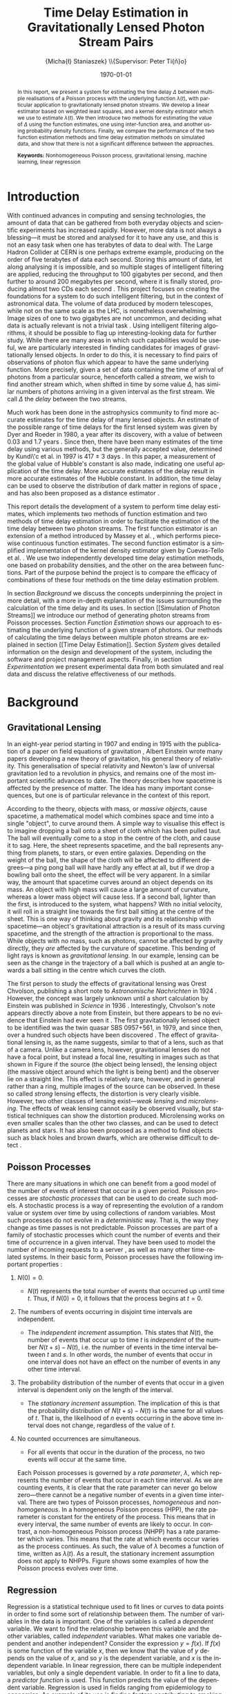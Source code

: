 #+TITLE: Time Delay Estimation in Gravitationally Lensed Photon Stream Pairs
#+AUTHOR: \Large{Micha{\l} Staniaszek} \\\small{Supervisor: Peter Ti{\v{n}}o}
#+EMAIL:     mxs968@cs.bham.ac.uk
#+DATE:      \today
#+DESCRIPTION:
#+KEYWORDS:
#+LANGUAGE:  en
#+OPTIONS:   H:3 num:t toc:nil \n:nil @:t ::t |:t ^:t -:t f:t *:t <:t
#+OPTIONS:   TeX:t LaTeX:t skip:nil d:nil todo:t pri:nil tags:not-in-toc
#+INFOJS_OPT: view:nil toc:nil ltoc:t mouse:underline buttons:0 path:http://orgmode.org/org-info.js
#+EXPORT_SELECT_TAGS: export
#+EXPORT_EXCLUDE_TAGS: noexport
#+LINK_UP:   
#+LINK_HOME: 
#+XSLT:
#+LATEX_CLASS: article
#+LATEX_CLASS_OPTIONS: [a4paper,11pt]
#+LATEX_HEADER: \usepackage{fontspec}
#+LATEX_HEADER: \usepackage[titletoc,page,title]{appendix}
#+LaTeX_HEADER: \usepackage{biblatex}
#+LaTeX_HEADER: \usepackage{metalogo}
#+LaTeX_HEADER: \usepackage{graphicx}
#+LaTeX_HEADER: \usepackage{moreverb}
#+LaTeX_HEADER: \usepackage{fancyvrb}
#+LaTeX_HEADER: \usepackage{subfig}
#+LaTeX_HEADER: \usepackage[scientific-notation=true]{siunitx}
#+LaTeX_HEADER: \usepackage{float}
#+LaTeX_HEADER: \let\iint\relax % otherwise errors are thrown by amsmath. Defined in latexsym
#+LaTeX_HEADER: \let\iiint\relax
#+LaTeX_HEADER: \usepackage{amsmath}
#+LaTeX_HEADER: \usepackage{hyperref}
#+LaTeX_HEADER: \usepackage{tikz}
#+LaTeX_HEADER: \usetikzlibrary{positioning}
#+LaTeX_HEADER: \bibliography{fyp}
#+LATEX_HEADER: \defaultfontfeatures{Mapping=tex-text}
#+LATEX_HEADER: \setromanfont[Ligatures={Common},Numbers={Lining}]{Linux Libertine}

\thispagestyle{empty}
\newpage
\pagenumbering{roman}
#+BEGIN_abstract
In this report, we present a system for estimating the time delay $\Delta$
between multiple realisations of a Poisson process with the underlying function
$\lambda(t)$, with particular application to gravitationally lensed photon
streams. We develop a linear estimator based on weighted least squares, and a
kernel density estimator which we use to estimate $\lambda(t)$. We then
introduce two methods for estimating the value of $\Delta$ using the function
estimates, one using inter-function area, and another using probability density
functions. Finally, we compare the performance of the two function estimation
methods and time delay estimation methods on simulated data, and show that there
is not a significant difference between the approaches.

\vspace{1.0cm}\noindent\textbf{Keywords:} Nonhomogeneous Poisson process, gravitational lensing,
machine learning, linear regression

\begin{center}
\vspace*{\fill}\scriptsize{Typeset in Linux Libertine using \XeLaTeX}.
\end{center}
#+END_abstract
\newpage
#+BEGIN_LaTeX
\tableofcontents
\newpage
\pagenumbering{arabic}
#+END_LaTeX
* Introduction
  With continued advances in computing and sensing technologies, the amount of
  data that can be gathered from both everyday objects and scientific experiments
  has increased rapidly. However, more data is not always a blessing---it must be
  stored and analysed for it to have any use, and this is not an easy task when
  one has terabytes of data to deal with. The Large Hadron Collider at CERN is one
  perhaps extreme example, producing on the order of five terabytes of data each
  second. Storing this amount of data, let along analysing it is impossible, and
  so multiple stages of intelligent filtering are applied, reducing the throughput
  to 100 gigabytes per second, and then further to around 200 megabytes per
  second, where it is finally stored, producing almost two CDs each second
  \cite{WLCGproc}. This project focuses on creating the foundations for a system
  to do such intelligent filtering, but in the context of astronomical data. The
  volume of data produced by modern telescopes, while not on the same scale as the
  LHC, is nonetheless overwhelming. Image sizes of one to two gigabytes are not
  uncommon, and deciding what data is actually relevant is not a trivial task
  \cite{starck2002handbook}. Using intelligent filtering algorithms, it should be
  possible to flag up interesting-looking data for further study. While there are
  many areas in which such capabilities would be useful, we are particularly
  interested in finding candidates for images of gravitationally lensed
  objects. In order to do this, it is necessary to find pairs of observations of
  photon flux which appear to have the same underlying function. More precisely,
  given a set of data containing the time of arrival of photons from a particular
  source, henceforth called a \emph{stream}, we wish to find another stream which,
  when shifted in time by some value $\Delta$, has similar numbers of photons
  arriving in a given interval as the first stream. We call $\Delta$ the
  \emph{delay} between the two streams.

  Much work has been done in the astrophysics community to find more accurate
  estimates for the time delay of many lensed objects. An estimate of the possible
  range of time delays for the first lensed system was given by Dyer and Roeder in
  1980, a year after its discovery, with a value of between 0.03 and 1.7 years
  \cite{dyer1980range}. Since then, there have been many estimates of the time
  delay using various methods, but the generally accepted value, determined by
  Kundi\'c et al. in 1997 is 417 $\pm$ 3 days \cite{kundic1997robust}. In this
  paper, a measurement of the global value of Hubble's constant is also made,
  indicating one useful application of the time delay. More accurate estimates of
  the delay result in more accurate estimates of the Hubble constant. In addition,
  the time delay can be used to observe the distribution of dark matter in regions
  of space \cite{schneider2006gravitational}, and has also been proposed as a
  distance estimator \cite{bozza2004time}.

  This report details the development of a system to perform time delay estimates,
  which implements two methods of function estimation and two methods of time
  delay estimation in order to facilitate the estimation of the time delay between
  two photon streams. The first function estimator is an extension of a method
  introduced by Massey et al. \cite{massey1996estimating}, which performs
  piecewise continuous function estimates. The second function estimator is a
  simplified implementation of the kernel density estimator given by Cuevas-Tello
  et al. \cite{cuevas2006accurate}. We use two independently developed time delay
  estimation methods, one based on probability densities, and the other on the
  area between functions. Part of the purpose behind the project is to compare the
  efficacy of combinations of these four methods on the time delay estimation
  problem.

  \begin{comment}
  In gravitationally lensed systems, there is a delay between photon streams
  coming from images of the source due to the bending of light. Light from one
  source may have had to travel a slightly longer distance than that from the
  other, and while photons travel extremely fast, over astronomical distances the
  delay can become quite large. 
- strong lensing p86
- Talk generally about the problem of time delay estimation
- refer to physics papers attempting to make estimates of the delay
- talk about time delay estimation in particular, refer to kundic et al, many others
- talk about how better estimates benefit the scientific community
- refer to peter's paper about the efficacy of kernel regression
- better estimators are necessary to increase the accuracy of estimates
- this is an experiment to see whether this method has any use
- build on technique introduced in massey et al
- strong lensing has delays on the order of hundreds of days, but weak lensing
  is more like on the order of hours - no longer sufficient to calculate flux
  for a single day, must do it in a different way, by measuring individual
  photon arrival times.

  \end{comment}

  In section [[Background]] we discuss the concepts underpinning the project in more
  detail, with a more in-depth explanation of the issues surrounding the
  calculation of the time delay and its uses. In section [[Simulation of Photon
  Streams]] we introduce our method of generating photon streams from Poisson
  processes. Section [[Function Estimation]] shows our approach to estimating the
  underlying function of a given stream of photons. Our methods of calculating the
  time delays between multiple photon streams are explained in section [[Time
  Delay Estimation]]. Section [[System]] gives detailed information on the design and
  development of the system, including the software and project management
  aspects. Finally, in section [[Experimentation]] we present experimental data from both
  simulated and real data and discuss the relative effectiveness of our methods.
* Background
** Gravitational Lensing
   In an eight-year period starting in 1907 and ending in 1915 with the
   publication of a paper on field equations of gravitation
   \cite{einstein1915general}, Albert Einstein wrote many papers developing a
   new theory of gravitation, his general theory of relativity. This
   generalisation of special relativity and Newton's law of universal
   gravitation led to a revolution in physics, and remains one of the most
   important scientific advances to date. The theory describes how spacetime is
   affected by the presence of matter. The idea has many important consequences,
   but one is of particular relevance in the context of this report.

   According to the theory, objects with mass, or \emph{massive objects}, cause
   spacetime, a mathematical model which combines space and time into a single
   "object", to curve around them. A simple way to visualise this effect is to
   imagine dropping a ball onto a sheet of cloth which has been pulled taut. The
   ball will eventually come to a stop in the centre of the cloth, and cause it
   to sag. Here, the sheet represents spacetime, and the ball represents
   anything from planets, to stars, or even entire galaxies. Depending on the
   weight of the ball, the shape of the cloth will be affected to different
   degrees---a ping pong ball will have hardly any effect at all, but if we drop
   a bowling ball onto the sheet, the effect will be very apparent. In a similar
   way, the amount that spacetime curves around an object depends on its
   mass. An object with high mass will cause a large amount of curvature,
   whereas a lower mass object will cause less. If a second ball, lighter than
   the first, is introduced to the system, what happens?  With no initial
   velocity, it will roll in a straight line towards the first ball sitting at
   the centre of the sheet. This is one way of thinking about gravity and its
   relationship with spacetime---an object's gravitational attraction is a
   result of its mass curving spacetime, and the strength of the attraction is
   proportional to the mass. While objects with no mass, such as photons, cannot
   be affected by gravity directly, they \emph{are} affected by the curvature of
   spacetime. This bending of light rays is known as \emph{gravitational
   lensing}. In our example, lensing can be seen as the change in the trajectory
   of a ball which is pushed at an angle towards a ball sitting in the centre
   which curves the cloth.

   The first person to study the effects of gravitational lensing was Orest
   Chvolson, publishing a short note to \emph{Astronomische Nachrichten} in 1924
   \cite{chwolsonlensing}. However, the concept was largely unknown until a short
   calculation by Einstein was published in \emph{Science} in 1936
   \cite{einsteinlensing}. Interestingly, Chvolson's note appears directly above a
   note from Einstein\cite{einsteinchwolson}, but there appears to be no evidence that Einstein had ever
   seen it \cite{renn2000eclipses}. The first gravitationally
   lensed object to be identified was the twin quasar SBS 0957+561, in 1979, and
   since then, over a hundred such objects have been discovered
   \cite{firstlens,gravlenscount}. The effect of gravitational lensing is, as the
   name suggests, similar to that of a lens, such as that of a camera. Unlike a
   camera lens, however, gravitational lenses do not have a focal point, but
   instead a focal line, resulting in images such as that shown in Figure
   \ref{fig:einring} if the source (the object being lensed), the lensing object
   (the massive object around which the light is being bent) and the observer lie on a
   straight line. This effect is relatively rare, however, and in general rather
   than a ring, multiple images of the source can be observed. In these so called
   \emph{strong} lensing effects, the distortion is very clearly visible. However,
   two other classes of lensing exist---\emph{weak lensing} and
   \emph{microlensing}.  The effects of weak lensing cannot easily be observed
   visually, but statistical techniques can show the distortion
   produced. Microlensing works on even smaller scales than the other two classes,
   and can be used to detect planets and stars. It has also been proposed as a
   method to find objects such as black holes and brown dwarfs, which are otherwise
   difficult to detect \cite{schneider2006gravitational}.
   #+BEGIN_LaTeX
   \begin{figure}
   \centering
   \subfloat[An Einstein ring]{
   \includegraphics[width=0.4\textwidth]{einstein_ring}
   \label{fig:einring}
   }
   \qquad
   \subfloat[Einstein's cross]{
   \includegraphics[width=0.4\textwidth]{einstein_cross}
   \label{fig:einsteincross}
   }
   \caption{Two examples of strong lensing effects. a) shows light from
   a distant blue galaxy being distorted by the central galaxy LRG 3-757
   \cite{einsteinring}. b) shows four images of a distant quasar being lensed by a
   foreground galaxy \cite{eincross}.}
   \label{fig:stronglens}
   \end{figure}
   #+END_LaTeX
** Poisson Processes
   There are many situations in which one can benefit from a good model of the
   number of events of interest that occur in a given period. Poisson processes
   are \emph{stochastic processes} that can be used to do create such models. A
   stochastic process is a way of representing the evolution of a random value
   or system over time by using collections of random variables. Most such
   processes do not evolve in a \emph{deterministic} way. That is, the way they
   change as time passes is not predictable. Poisson processes are part of a
   family of stochastic processes which count the number of events and their
   time of occurrence in a given interval. They have been used to model the
   number of incoming requests to a server \cite{arlitt1997internet}, as well as
   many other time-related systems. In their basic form, Poisson processes have
   the following important properties \cite{ross1997simulation}:
1. $N(0)=0$.
   - $N(t)$ represents the total number of events that occurred up until time
     $t$. Thus, if $N(0)=0$, it follows that the process begins at $t=0$.
2. The numbers of events occurring in disjoint time intervals are independent.
   - The \emph{independent increment} assumption. This states that $N(t)$, the
     number of events that occur up to time $t$ is \emph{independent} of the
     number $N(t+s)-N(t)$, i.e. the number of events in the time interval
     between $t$ and $s$. In other words, the number of events that occur in one
     interval does not have an effect on the number of events in any other time
     interval.
3. The probability distribution of the number of events that occur in a given
   interval is dependent only on the length of the interval.
   - The \emph{stationary increment} assumption. The implication of this is that
     the probability distribution of $N(t+s)-N(t)$ is the same for all values of
     $t$. That is, the likelihood of $n$ events occurring in the above time
     interval does not change, regardless of the value of $t$.
4. No counted occurrences are simultaneous.
   - For all events that occur in the duration of the process, no two events
     will occur at the same time.

   Each Poisson processes is governed by a \emph{rate parameter}, $\lambda$,
   which represents the number of events that occur in each time interval. As we
   are counting events, it is clear that the rate parameter can never go below
   zero---there cannot be a negative number of events in a given time
   interval. There are two types of Poisson processes, \emph{homogeneous} and
   \emph{non-homogeneous}. In a homogeneous Poisson process (HPP), the rate
   parameter is constant for the entirety of the process. This means that in
   every interval, the same number of events are likely to occur. In contrast, a
   non-homogeneous Poisson process (NHPP) has a rate parameter which
   varies. This means that the rate at which events occur varies as the process
   continues. As such, the value of $\lambda$ becomes a function of time,
   written as $\lambda(t)$. As a result, the stationary increment assumption
   does not apply to NHPPs. Figure \ref{fig:poisson} shows some examples of how
   the Poisson process evolves over time.
   #+BEGIN_LaTeX
   \begin{figure}
   \subfloat[Homogeneous]{
   \includegraphics[width=0.5\textwidth]{homplot}
   }
   \subfloat[Non-homogeneous]{
   \includegraphics[width=0.5\textwidth]{nonhomplot}
   }
   \caption{Two examples of Poisson process paths. The homogeneous process has a
   rate parameter $\lambda=$ 10, and the non-homogeneous rate parameter varies
   depending on the value of a sine function.}
   \label{fig:poisson}
   \end{figure}
   #+END_LaTeX
** Regression
   Regression is a statistical technique used to fit lines or curves to data
   points in order to find some sort of relationship between them. The number of
   variables in the data is important. One of the variables is called a
   \emph{dependent} variable. We want to find the relationship between this
   variable and the other variables, called \emph{independent} variables. What
   makes one variable dependent and another independent? Consider the expression
   $y=f(x)$. If $f(x)$ is some function of the variable $x$, then we know that
   the value of $y$ depends on the value of $x$, and so $y$ is the dependent
   variable, and $x$ is the independent variable. In linear regression, there
   can be multiple independent variables, but only a single dependent
   variable. In order to fit a line to data, a \emph{predictor function} is
   used. This function predicts the value of the dependent variable. Regression
   is used in fields ranging from epidemiology to economics. An example of its
   use is finding factors contributing to smoking initiation and cessation
   \cite{van2005determinants}.
\begin{comment}
** Kernel Density Estimation
   This is another method which can be used to estimate functions, but which
   applies specifically to the probability density function of random
   variables. This technique uses \emph{kernels} to estimate the function
   densities. A kernel is a function which has some parameters. To estimate
   functions, kernels are centred at certain points along the axis which is being
   estimated. The spread can be either at uniform intervals, each sample value,
   etc. Kernels may have a weight assigned to them. Varying the parameters of
   the kernels results in different properties of the estimate. There are many
   different kernels that can be used. Different kernels are used in different
   applications.
- Show some examples of different kernels
  #+BEGIN_LaTeX
  \begin{center}
  \begin{figure}
  \includegraphics{kernel}
  \caption{Some examples of kernels commonly used for kernel density estimation.}
  \label{fig:kern}
  \end{figure}
  \end{center}
   #+END_LaTeX

  \end{comment}
* System
  In this section we provide an overview of the system, and explain some of the
  details behind parts of the system which do not warrant their own sections in
  the report. We also give some idea about the design decisions used in the
  implementation. Discussion of the programming methodologies and ideas used can
  be found in the [[Development]] section. The system is very large (over 7000 lines
  of C code), and we therefore attempt to detail the key ideas behind each part
  of the implementation rather than an in depth discussion of the
  techniques. Each subsystem described in sections [[Simulation of Photon
  Streams]]--[[Time Delay Estimation]] also has its own section describing some of the
  important parts of its implementation.
** Design
   When designing the system, we made the decision to split the three main
   pieces of required functionality into two groups. The generation of streams
   and functions would make up one subsystem, and the function and time delay
   estimation would make up another. This is a logical way in which to divide
   the system, as they are linked only by the dependence of the estimators on
   data from the generators. It is not strictly necessary for the data to come
   from inside the system---as long as it has the structure required by the
   estimators it can be used. We use a single executable to launch both of the
   subsystems. Figure \ref{fig:sysstruct} gives an overview of the structure of
   the system.

   As with any large program, there will inevitably be some code which has to be
   used in different places in the program. To make checking the correctness of
   the system and its modification easier, functions that are called more than
   once are put into libraries which are shared between all subsystems.

   The input and output of the system is another important thing that must be
   considered. The system should be able to read data which follows some sort of
   structure. The structure should be simple, so that minimal effort is required
   to convert data into a form which the system can process. Input to the system
   is from simple text files, which are easy to construct, and easy to read
   in. Output from the system, both in terms of output to the interface, and
   also output files, also need to have some meaningful structure, and the
   results of calculations should be clear. Output files should not contain any
   unneeded information. The system can be made to output more detailed data, or
   not output anything at all, with the use of output flags. Output filenames
   are highly structured, which make reading in data much easier, and is of
   particular importance when doing experiments.

   The amount of user interaction with the system is relatively minimal. Once
   parameters are set, the program does not need any other input from the
   user. Results are mostly numbers and graphs. Textual output is simple to
   display, and there are many utility programs that can parse data files to
   draw graphs. As such, we decided not to use a command line interface over a
   graphical one. The development of a graphical interface is time consuming,
   and requires a lot of thought to be put into design. On the other hand,
   interaction with the command line is simply a question of reading text
   responses or parsing command line options. A graphical interface for the
   system would provide little benefit to the user in terms of additional
   information. The system is a tool to use for data processing, not something
   that requires constant interaction with the user. Most scientists interact
   regularly with computers, and astronomers in particular regularly use data
   processing programs. As our intended user base is likely to have experience
   with command line interfaces, we feel that the lack of a graphical interface
   does not reflect negatively on the system.

   In order to test the various methods developed, there has to be a way of
   running controlled experiments on the system. For this purpose, an experiment
   system which is a wrapper around the estimators forms the final
   subsystem. With it, multiple calls to the estimators can be made with
   different configuration parameters.

   In addition to the core of the system, scripts are provided which can be used
   to plot the output data, and run more complex sets of
   experiments. Instructions for use can be found in Appendix [[Running
   Experiments]] and [[Plotting Output]].
   #+BEGIN_LaTeX
   \begin{figure}
   \centering
   \pgfdeclarelayer{background}
   \pgfdeclarelayer{foreground}
   \pgfsetlayers{background,main,foreground}
   % horizontal separation
   \def \hnsep {0.5}
   \tikzstyle{sub}=[draw, fill=blue!20, text width=5em, 
   text centered, minimum height=2.5em, node distance=1.5cm]

   \begin{tikzpicture}
   \node (param) at (2,3) [sub] {Parameter file};
   % libs group
   \node (lib) at (6,3) [sub] {Libraries};
   % generator group
   \node (gen) at (2,0) [sub] {Generators};
   \node (strout) [sub, below of=gen] {Stream Data};
   % estimator group
   \node (est) at (6,0) [sub] {Estimators};
   \node (estout) [sub, below of=est] {Estimator Output};
   % experimenter
   \node (expparam) at (10,3) [sub] {Experiment Parameters};
   \node (explbl) at (10,0) [sub] {Experiment};
   \node (expout) [sub, below of=explbl] {Experiment Results};
   % launcher
   \node (launcher) at (0,1.5) [sub] {Launcher};
   % Draw the rest on the background layer
   \begin{pgfonlayer}{background}

   % path from expparam to experiments
   \coordinate [above=0.5 of explbl] (expln) {};
   \coordinate [below=0.8 of expparam] (exppjoin) {};
   \draw [line width=1pt] (expparam.south) -| (exppjoin);
   % path from experiments to exp out
   \draw [dashed,->,line width=1pt] (explbl.south) -- (expout.north);

   % launcher arrows
   \path (est.north)+(-0.3,-0.13) node (estla) {};
   \draw [->,line width=1pt,red] (launcher.east) -| (estla);
   \path (gen.north)+(-0.3,-0.13) node (genla) {};
   \draw [->,line width=1pt,red] (launcher.east) -| (genla);
   \path (explbl.north)+(-0.3,-0.13) node (expla) {};
   \draw [->,line width=1pt,red] (launcher.east) -| (expla);

   % library arrows
   \path (est.north) node (esttop){};    
   \coordinate [above of=gen] (gentop) {};
   \coordinate [below=0.8 of lib] (lsplit) {};
   \draw [-,line width=1pt] (lib.south) -- (lsplit);
   \draw [->,line width=1pt] (lsplit) -- (est.north);
   \draw [->,line width=1pt] (lsplit) -| (explbl.north);
   \draw [->,line width=1pt] (lsplit) -| (gen.north);

   % path from param to library link
   \coordinate [above=0.5 of lsplit] (tt) {};
   \coordinate [right=0.5 of param.east] (pright) {};
   \draw [line width=1pt] (param.east) -- (pright);
   \draw [line width=1pt] (pright) |- (tt);

   % estimator arrows
   \draw [dashed,->,line width=1pt] (est.south)--(estout.north);
   \coordinate [right=0.9 of estout] (restout) {};
   \coordinate [above=0.5 of explbl] (abvexp) {};
   \draw [line width=1pt] (estout.east) -- (restout);
   \draw [line width=1pt] (restout) |- (abvexp);

   % generator arrows
   \coordinate [above=0.5 of est] (abvln) {}; %above length est
   \coordinate [right=0.9 of strout] (rstrout) {};
   \draw [dashed,->,line width=1pt] (gen.south) -- (strout);
   \draw [line width=1pt] (strout.east) -- (rstrout);
   \draw [line width=1pt] (rstrout) |- (abvln);

   \end{pgfonlayer}
   \end{tikzpicture}
   \caption{A simplified overview of the system structure. Solid lines indicate
   the dependencies of a given subsystem, and Dashed lines indicate output from a
   subsystem. The red lines indicate what the user can access through the launcher.}
   \label{fig:sysstruct}
   \end{figure}
   #+END_LaTeX
** Parameter Files
   The parameter files are used to configure the values of all parameters which
   affect the behaviour of the system. Separate files are used to configure the
   estimators and generators, and the experimenter. The files use a simple
   syntax. The \texttt{\#} symbol defines a comment. A parameter is defined as
   an string of ASCII characters followed by a single space, followed by more
   ASCII characters. Each file is split into several sections, to aid the user
   in finding the parameters they are looking for. All parameters have comments
   describing their effect on the behaviour of the system, what values they can
   take, and other information relevant to the user. Functionality for
   generating parameter files with default settings are provided.
*** System File
    This parameter file is the one which controls the behaviour of the
    estimators and generators, and is required for almost all operations. It
    facilitates the definition of output filenames, generation parameters for
    the stream generator, including the interval length, start time, and the
    expression used to generate the streams. The random function generator can
    be set up to change the multiplier applied to the Gaussians, change their
    resolution, and define how the standard deviation is set. The configuration
    of all the parameters used by estimators, both function and time delay, is
    also done here. The sections describing the implementation of parts of the
    system explain the exact parameters used and how they affect the behaviour.
*** Experiment File
    A separate parameter file is used by the experimenter to prevent parameter
    duplication and allow greater flexibility with experiments. It contains
    parameters which affects the naming of output files, and allows the
    configuration of the intervals in which data is withheld in model
    selection. The most important parameters are those which define the names
    and parameters to test during the experiments.
** Libraries
   Each part of the system makes extensive use of custom libraries. Each library
   consists of a header file which contains the function prototypes and include
   information, along with a separate file for the functions, which are compiled
   by \texttt{libtool} into a convenience library. The advantage of using
   \texttt{libtool} over other ways of constructing libraries is that it can
   create both shared and static libraries. This means that if the library needs
   to be re-used elsewhere it is simple to take the shared object file created
   and compile the program including the library by passing the standard
   \texttt{-l[libname]} syntax to \texttt{gcc}. Due to some interdependencies
   between the lower level convenience libraries, they are merged into one main
   library, again functionality provided by \texttt{libtool}. The main purpose
   of the libraries is to provide a single place where oft-used functions can be
   defined once and used by all parts of the system.
*** Parameter List
    The parameter list library defines a singly-linked list, used to store data
    parsed from the parameter files. These lists are required by many functions
    in the system to set their behaviour. The library provides functions for
    adding elements to the list and finding its length. A function for removal
    of elements is not provided, as there is no situation which should
    necessitate the removal of elements from the list. There is also
    functionality for checking whether a parameter with a given name exists,
    retrieving the value of a parameter, and setting the value of a parameter.

    There are multiple retrieval functions, each of which retrieves values of
    different types. The parameter list is constructed in such a way that all
    values in it are stored as character arrays. This means that if a parameter
    value is required by some function, it must be converted into the type which
    that function requires. Since it is known inside the function which type is
    required, the relevant function can be called. Functions to read
    \texttt{double} and \texttt{int} types are provided, along with a function
    to retrieve the character array. In addition, some of the parameters in the
    files are comma-separated lists of integers or doubles, which must be parsed
    into arrays before they can be used. In order to reduce code duplication,
    the conversion of variables to the correct type is done inside the retrieval
    function.

    Parameters are only parsed when they are required by a function. This
    reduces the complexity of the logic, as it is not necessary to deduce the
    type of the parameter---the function knows what type it requires. It also
    reduces the complexity of the data structure, as only character arrays need
    to be stored. In addition, some parameters are not required by some
    subsystems, so parsing every parameter in the file is unnecessary.
*** Mathematics
    As the name implies, the mathematics library provides the mathematical
    functions required by the system which are not provided by the standard C
    library. Some of the library functions are based on functionality provided
    by the GNU Scientific Library \cite{gsl}, particularly those which calculate
    probability density functions or require random number generators. The most
    important part of the library is the functionality it provides for
    computations with Gaussians, in particular the discrete Gaussian
    transform. It also provides some basic functions, such as finding the
    minimum and maximum values in arrays, averaging, summing, adding to or
    multiplying arrays, and some implementations of statistical functions such
    as the root mean square error, standard deviation and the like.

    The most challenging part of the implementation of the library was to get
    around the issues caused by double precision values. Functions which deal
    with calculations based on timings require a certain precision on the start
    and end times of intervals to work correctly. Due to the nature of their
    implementation, calculations with doubles often result in numbers which are
    only very close to the actual value. Particular problems were encountered
    when incrementing a value by a floating point number and comparing it to
    another. The floating point increments caused the value to be slightly (on
    the order of \num{1.0e-20}) below the actual value, and this caused
    calculations to be incorrect and resulted in a cascade of erroneous
    calculations. To deal with this problem, functions for comparing doubles to
    a specific precision were implemented.
*** Input/Output Utilities
    This library implements functionality for reading from and outputting to
    files, as well as for checking the state of files and directories on the
    system. It is also used to parse the parameter file into the system, and as
    such defines the syntax that the parameter file must follow. We were unable
    to find a library which provided similar functionality to the Java
    Properties class, which allows the structured reading and storage of
    parameters, and so implemented a simplified version in the form of the
    parameter files. This library also reads in event data files, which are
    needed as input to the estimators, and can retrieve either all events, or
    data in a specific interval.

    As well as reading in data, the library also serves to output data from
    various data structures used within the system. This ranges from simple
    arrays to more complex data structures used to store representations of
    Gaussians or function estimates.
*** General Utilities
    The final library is for functions which do not fit in anywhere else, such
    as memory allocation and freeing, printing structs, and error checking
    functions. There are also functions for generating default parameter
    files. This library makes the rest of the system much cleaner, as memory
    allocation and freeing for large structs can be done with a single function
    call. 
** External Libraries and Tools
   The system uses a number of external libraries to augment the C standard
   libraries, and to reduce the need for us to write code which has already been
   written elsewhere. The GNU Scientific Library \cite{gsl} provides the system
   with a larger variety of random number generators than the standard library
   provides, and also gives access to probability density function
   computations. The Check framework \cite{check} is used to implement automated
   tests for the system, and is part of the GNU build system, which provides
   assistance for making source code packages portable to many Unix systems. Our
   system makes use of the \texttt{automake} and \texttt{libtool} frameworks to
   generate shared library files and makefiles, and directory structure follows
   that of the standard GNU package. The MuParser library \cite{muparser} is
   used to parse expressions used to generate stream data. The Valgrind
   framework was used to debug memory errors \cite{valgrind}.
** Interface
   Users interact with the system via a command line interface. Various flags
   passed to the executable change the behaviour of the system, but the majority
   of behaviour is controlled through the parameter file. The standard C
   libraries provide a useful function, \texttt{getopt}, specifically for the
   parsing of command line options. This function allows the parsing of short
   options, such as \texttt{-g}, or with the \texttt{getopt\_long} function,
   longer options such as \texttt{--generate} can be parsed. Users familiar with
   *NIX systems will no doubt recognise such options, as they are used in almost
   every program which can be run from the command line. The parsing of options
   is done by the launcher, which is the only part of the system that the user
   interacts with directly. Each subsystem can be run by passing a specific
   option, and checks are made to ensure that only a single subsystem is being
   called. When an error occurs in the parsing of options, which can arise due
   to an option with a required parameter not having anything passed to it, or
   as a result of multiple subsystem calls, an error message is printed
   informing the user of the error.
   
   As with many command line programs, instructions on what options are
   available, and some information on what they do can be displayed using the
   \texttt{-h} or \texttt{--help} options. The help information is also printed
   when there is some issue when parsing the parameters. To better facilitate
   the addition and removal of options, the value of each option is stored as a
   flag in a struct which is used to determine which subsystem to
   run. Instructions on how to use the system can be found in Appendix [[General
   Usage]].
** Experimenter
   The purpose of the experimenter is to run the estimation subsystem multiple
   times, with different parameter settings. Its behaviour is modified by a
   separate parameter file. The code is designed in such a way that new
   experiments on different parameters can be added and removed with minimal
   effort on the part of the user. 

   A simple experiment can be set up by modifying just a few lines in a the
   parameter file. The experiment must be given a name, so that the system can
   reference it. Some parameters to experiment on must be set, and the type of
   estimator to use to estimate the function must also be specified. An
   additional parameter is used to specify whether an experiment with the given
   name should be run or not. To allow for greater flexibility, the parameter
   values to test can be defined as ranges. For example, entering
   \texttt{2,4,...,10} as the value for a parameter will result in values of 2,
   4, 6, 8 and 10 being experimented on. There are two types of experiments that
   can be performed; the estimation of functions, or the estimation of the time
   delay. Function estimate experiments are used to determine optimal parameter
   settings for a given set of test data, using model selection. The
   experimenter can create copies of test data with events in certain intervals
   removed to use for this purpose.
   
   With the modified data, the function estimators are run on the test set with
   different parameter combinations. Parameter settings are co-varied, which
   means that all possible combinations of parameters are tested. All possible
   values of parameters are stored in separate arrays for each parameter, and
   each has a pointer which indicates which value of the parameter should be
   used by the estimator. After each run of the estimator with a given set of
   parameters on all test data has been completed, the index of the last
   parameter is incremented by 1, and the process is repeated. Once the value of
   the index exceeds the length of the array, it is reset to 0, and the index on
   the second to last parameter is incremented by 1, and this process continues
   until all indices return to 0, similar to how a milometer works. After the
   experiment for a set of parameters is complete, the results of the estimates
   are analysed, and each is given a score based on a sum of log
   probabilities. The value of the function in each interval in which data was
   withheld is compared to the actual value from the original data. The closer
   the estimated and actual values are, the higher the score. Once all parameter
   combinations have been run, the best combination of parameters for each
   stream in the test data is written to file. Files are also produced in each
   sub-directory which give information about the parameters used for
   experiments in that directory.

   Once the model selection is done, the optimum parameters can be extracted
   from the results and the time delay can be estimated. The time delay results
   are processed, with the estimate and error for each stream pair, and the
   mean, standard deviation and mean error of a set of stream pairs are output
   to a file. Functionality for running large numbers of experiments is provided
   by a number of shell scripts. Instructions on running experiments can be
   found in Appendix [[Running Experiments]].
* Development
  In this section, we discuss the programming methodologies and project management
  ideas used during the development of the project.
** Development Process
   The development process was made up of three key stages. First, before
   writing any code, the ideas behind the part of the system that was to be
   implemented were sketched out in a physical notebook. The details of this
   stage were specific to the needs of every bit of functionality, but generally
   consisted of the same decomposition of what was required. What parameters
   does it need? How does the input need to be processed? What should be output?
   For more complex parts of the system, we also planned out how it would
   connect to the main parts of the system, either in terms of data structures,
   or where it should be called from. When more complex algorithms had to be
   implemented, we wrote a prototype on paper and tested it manually for a few
   simple cases to check its correctness.

   Once we had a good idea of the structure of the code, we implemented a
   prototype which was loosely connected to the system. This prototype would
   have its own internal variables and would not actually return anything to the
   system, instead printing all its output to the terminal. The output was
   checked manually to verify its correctness. At this stage, automated tests
   were also written for many functions, particularly those which had an
   important role in mathematical calculations or error checking. By the end of
   this part of the process, we had a minimal working version of the function
   that we wanted to implement.

   The final stage was to integrate the function or subsystem fully with the
   main system, abstracting out all the internal function variables to the
   parameter files, or taking them in as parameters to the function. More
   rigorous error checking was also implemented at this stage to ensure the
   correctness of parameters. Once integrated, tests were run again to confirm
   that no bugs had been introduced by the conversion.
** Development Methodologies
   We used a few principles of software development that we believed could guide
   us to create a better system. The Unix philosophy of operating system
   development has many ideas that can be used to develop much smaller
   systems. In \emph{The Art of UNIX Programming}, Raymond abstracts some ideas
   behind the philosophy into a set of 17 short rules \cite{artunix}. We found
   that a subset of these rules were applicable to our system:

   #+BEGIN_LaTeX
   \begin{description}
   \item[Rule of Least Surprise] In interface design, always do the least
   surprising thing.
   \item[Rule of Modularity] Write simple parts connected by clean interfaces.
   \item[Rule of Optimising] Prototype before polishing. Get it working before
   you optimise it.
   \end{description}
   #+END_LaTeX
   
   Although the interface in our system involves minimal interaction, the rule
   of least surprise is still a good one to follow. When designing the behaviour
   of the launcher, we considered what the expected behaviour would be, and
   implemented functionality which made this behaviour possible. One particular
   example is the presence of a help command which gives information about what
   the program does and what options it can parse. Entering \texttt{ls --help}
   on a Linux system gives an example of the contents of such a printout. We
   ensured that this was present in our implementation of the launcher.

   Our system is not so large as to have properly defined interfaces, but there
   is interaction between subsystems. During our implementation, we tried to
   follow the rule of modularity by making each part of the system as simple as
   possible. The functions which execute a particular task should be grouped
   together, and any functions which are not a direct part of that process
   should be grouped elsewhere. For example, the functions which call the
   estimators are very short, and are grouped together in one file. The
   estimators themselves are separate entities---they are not grouped together
   in one large file which contains them all, but instead in their own dedicated
   file. Functions which are used by the baseline estimator, for example, are of
   no use to the iterative weighted least squares estimator, as their tasks are
   very different. Interactions between subsystems are made simpler by
   encapsulating data in structs.

   As mentioned in the previous section, the rule of optimising was a key part
   of the development process. Moving from prototype to implementation to
   polishing means that time is not wasted optimising or trying to fix something
   that is fundamentally broken.

   In \emph{The Pragmatic Programmer}, Hunt and Thomas put forward their "DRY"
   (\emph{D}on't \emph{R}epeat \emph{Y}ourself) principle, which states that
   "Every piece of knowledge must have a single, unambiguous, authoritative
   representation in a system." We believe this to be the most important
   principle we have followed, as code duplication has many issues, mostly
   stemming from contradictions. The libraries are our attempt to ensure that
   there is one function for a single task, and the parameter files represent
   the single definition of control parameters in the system.
** Testing
   Any system requires testing to verify its correctness, and we have
   implemented a large number of tests for those functions which are central to
   the correct functioning of the system. Some functions, such as those which
   perform the estimation, it is not feasible to check, as the actual results
   that should be obtained for a normal input are not easily calculated without
   relying on the system itself. Those functions which perform mathematical
   computations and error checking are the ones which have undergone the most
   rigorous checks.

   A total of 62 tests have been implemented, each of which contain multiple
   cases to check edge cases. Of these, 56 check library functions. Checks on
   functions in the mathematics library make up over half of those.

   Tests are implemented using the Check framework \cite{check}, which is a unit
   testing framework designed for the C language. The main reason for its use is
   its integration into the GNU Autotools framework, which is used for automatic
   configuration and compilation of the code. The tests can be run by running
   \texttt{make check} from the top directory.
** Version Control
   The project was kept under version control using the \texttt{Git} and
   \texttt{SVN} revision control systems. All commits were made to the Git
   repository. The SVN repository was used as a backup, with tagged versions
   being committed for backup purposes.

   A branching strategy was chosen, in an attempt to bring the project closer to
   one which might be performed in an industry environment. Several searches for
   a branching strategy led us to use one proposed by Driessen
   \cite{driessen}. In this strategy, there are two main branches,
   \texttt{master} and \texttt{develop}. The state of \texttt{master} reflects
   the current version, and \texttt{develop} reflects the current state of
   development. There are two supporting branches, which deal with features,
   releases. For each new feature, or large change that was made to the system,
   we moved development to a new branch so as not to impact the main development
   branch. Branches were merged back to the main development branch when the
   feature was complete. When a large milestone in the project was completed,
   such as the completion of a subsystem, we branched into a separate branch for
   that release to make some modifications to information about the code, and
   then merged the release branch with \texttt{master} and \texttt{develop}.

   Commits were made to the development branch when a small feature was
   completed, or some modifications were made. With this sort of regular commit
   activity, it would be easy to revert to a working version should a bug be
   found, and attempt to locate the root of the problem.
** Project Management
   As mentioned above, we kept detailed notes of algorithm prototypes and ideas
   about how to proceed with the implementation of the project in a physical
   notebook. This notebook also served the purpose of detailing mathematics and
   ideas that were relevant to the project, and how they might be used. 

   In addition to the notebook, we kept a change log of all the modifications
   made to the code in a text file which was updated with every commit to the
   repository. In this log we detailed which parts of the code were changed,
   what change was made, and if relevant, the reasoning behind the change. Not
   only the change log, but also each individual commit to the repository went
   into a reasonable amount of detail about the changes that were made. With
   this log, it is easy to go back in the time line of the development of the
   system and see exactly when and why a specific change was made, in a much
   more accessible form than physical writing. 
* Simulation of Photon Streams
  The first step in building the system was the development of a photon stream
  simulator. The ability to simulate photon streams means that the system can be
  tested on many different stream types, so that we are able to determine where
  its strengths and weaknesses lie. While many simulation tools are very
  complex, our system does not require simulation of the source objects or the
  movement of photons, as we are only interested in their arrival time. A source
  can be represented by a random variable which indicates its variability with
  time. Different types of sources will have different types of characteristic
  functions---the variation in a quasar will be very different to that of an
  individual star, for example. A NHPP is an ideal way to model this type of
  system. The function $\lambda(t)$ is the rate function of the process, and the
  times output by the process will represent the arrival times of the
  photons. $\lambda(t)$ provides a rate parameter at each time $t$ for the
  duration of the simulation.
** Function Generation
   To evaluate the performance of the function and time delay estimators, it
   will be necessary to test the accuracy of the estimators on different types
   of functions. To this end, the capability of generating random functions will
   be very useful. To generate random functions, we make use of Gaussians. The
   generation process involves four simple steps:
1. Pick some value $\Delta t$ which represents the distance between the mean
   $\mu$ of successive Gaussians.
2. Define some value $\alpha$, where the standard deviation $\sigma$ of each
   Gaussian is determined by $\alpha\cdot\Delta t$.
3. For each Gaussian, choose some weight $w_i$, from a uniform distribution
   between -1 and 1, and scale it by some multiplier.
4. Using some step $s$, sum all the Gaussians at each point on the $x$-axis which
   we get from these $s$ values.

   The first step defines how spread out the Gaussians should be in the interval
   $[t_0, T]$ in which the function is to be generated. If the spread is large,
   then depending on the standard deviation of the Gaussians there will be many
   points on the interval where the value of the function is zero. On the other
   hand, with a low value of $\Delta t$, most points on the line should have some
   non-zero value.

   The $\alpha$ parameter determines the standard deviation $\sigma$ of all the Gaussians
   used to generate the function. The value of $\sigma$ is the one that affects the
   final function the most. Low values will result in each Gaussian covering only a
   small interval, so if the Gaussians are sufficiently spread out, the variation
   in the function will be much larger than if higher values of $\sigma$ are used.

   With just the above two steps, the functions generated would be quite
   similar, because each Gaussian is assigned the same weight. With uniform
   Gaussians, there would be hills at each point where a Gaussian is centred,
   and very little to speak of in between, and the height of the function would
   never exceed a certain value. To introduce more variation, a weight $w_i$
   sampled from the uniform distribution $U(-1,1)$ is applied to each
   Gaussian. Uniform sampling simply means that each value between -1 and 1 has
   an equal probability of being chosen. To further increase the variation in
   the functions that can be generated, a multiplier can be used, which scales
   the values of the weights, resulting in the sampling of larger values from
   the Gaussians.

   The final step is to calculate the values which will make up the
   function. Starting at the beginning of the interval $t_0$, we sum the values
   of all the Gaussians at points along the line until the end of the interval
   $T$ is reached. The points that are sampled are defined by $t_i=t_{i-1}+s$,
   where $s$ is the sample resolution. The sum of the Gaussians at time $t$ can
   be calculated by
   #+BEGIN_LaTeX
   \begin{align}
   f(t) = \sum_{g\in G}w_g\cdot e^{-(t-\mu_g)^2/2\sigma_g^2}
   \end{align}
   #+END_LaTeX
   Where $G$ is the set of Gaussians used to construct the function, and $w_g$,
   $\mu_g$ and $\sigma_g$ are the weight, mean and standard deviation
   respectively of the Gaussian being processed. Figure \ref{fig:contrib} shows
   some examples of functions generated from Gaussians in this way. In addition
   to the random function generation, it may sometimes be useful to generate a
   function from a known expression, and the system includes this functionality
   as well, which is described in the Implementation section.
   #+BEGIN_LaTeX
   \begin{figure}
   \subfloat{
   \includegraphics[width=0.5\textwidth]{contrib1}
   }
   \subfloat{
   \includegraphics[width=0.5\textwidth]{contrib2}
   }
   \caption{Two examples of functions randomly generated from Gaussians. The red
   function is constructed by summing the green gaussians. Generated with
   $\Delta t=$ 10, $\alpha=$ 1. The functions are shifted so that all points
   are $\geq$ 0.}
   \label{fig:contrib}
   \end{figure}
   #+END_LaTeX
** Generating Streams from Functions
   Once a function has been generated, we can use it as the rate function
   $\lambda(t)$ from which we generate values for a NHPP . To generate events
   from a NHPP, we build on the generation of events from a HPP.

   We use inverse transform sampling to generate event times from a HPP. This
   technique works by generating a uniform random number $U\sim U(0,1)$, and
   finding the value on the $x$-axis at which the cumulative distribution
   function (CDF) of a probability distribution is equal to the value of $U$. To
   do so, it is necessary to invert the CDF. The waiting time to the next event
   in a Poisson process is an exponential function, which has CDF $1-e^{\lambda
   x}$, which we can invert using the $\log$ function, giving us the
   waiting time $t$ to the next event as \cite{1998art}
   #+BEGIN_LaTeX
   \begin{align}\label{eq:homlambda}
   t=-\frac{1}{\lambda}\log(U)
   \end{align}
   #+END_LaTeX
   Using this calculation, it is possible to generate a realisation of a HPP for
   any length of time. This provides a base which can be extended to generate
   events from NHPPs.
   
   To generate events from an NHPP with a random variable $\lambda(t)$, we use a
   technique called thinning, where we generate a large number of values, and
   then throw some of them away based on some criterion. In the case of the
   NHPP, we generate events from a HPP with a rate parameter $\lambda$, where
   $\lambda>\lambda(t)$ for $0<=t<=T$. In other words, the homogeneous lambda
   value must be larger than the value of the function we are generating from
   for the whole time the process runs. First, two random values are
   independently sampled from a uniform distribution, $U_1,U_2\sim U(0,1)$. The
   first number, $U_1$, is used in \eqref{eq:homlambda} to find the next event
   time from the homogeneous process governed by $\lambda$. Using the time $t$
   generated from that, the value of $\lambda(t)$ is calculated. If
   $U_2\leq\frac{\lambda(t)}{\lambda}$, then the event is kept. Clearly, the closer
   $\lambda(t)$ is to $\lambda$, the more events will be kept, and so the number
   of events generated depends on the value of the rate function.
** Implementation
   The function and stream generation functions form the \emph{generator}
   subsystem. The two different function generation methods use fundamentally
   different methods to generate functions. The random functions use Gaussians,
   which are represented in a struct containing the mean, standard deviation and
   weight of the Gaussian. We use another struct to store an array of Gaussians
   which represent the whole function. When one of these arrays is generated,
   its constituent Gaussians are output to a file so they can be used later if
   necessary. Once one of these sets of Gaussians is generated, it is passed to
   a function which implements the thinning procedure. The rate function
   $\lambda(t)$ is generated by summing the values of Gaussians in the set at
   time $t$. A two dimensional array is returned, containing the time of each
   event, and the value of $\lambda(t)$ at each time. Once the stream has been
   generated, depending on the requested output verbosity, the data is output to
   file in two columns. This process is repeated for the requested number of
   streams. Multiple different functions can be generated with one function
   call. Alternatively, a single function can be used to generate multiple
   stream pairs.

   The generation of functions using expressions is done in a very similar way
   to the Gaussian generation, but since an expression is being used there is no
   need to store the representation of the function in a special way. Events are
   generated and thinned using a very similar function to the above, but use a
   \texttt{muparser} struct pointer which can be used to calculate values of the
   function it has parsed. This pointer is created in the setup function which
   reads data from the parameter file and parses the user-defined expression. If
   there is a syntax error in the expression, the program prints the location of
   the error using \texttt{muparser} functions and exits.

   The generation in both cases is split into several stages. In the first
   stage, the parameters required by the function are read from the parameter
   list. If there are parameters that have been passed in as options to the
   command line, they take precedence. Once these parameters are checked, the
   top level function makes multiple calls to the second function, depending on
   how many functions are to be generated. The job of the second level function
   is to make calls to the function which actually performs stream generation,
   and output the resulting data to file.

   This three-level structure is used throughout the system to separate the
   parameter retrieval and checking from the execution of the logic, and removes
   the need to re-parse the parameters for each call to the generator.

   The configurable parameters for the generation functions include the value
   of $\Delta$ for each stream, the start time and length of the interval, the
   value of the homogeneous $\lambda$ to use in the thinning procedure, and the
   expression to use to generate the function. In the case of the Gaussian
   generator, the distance between Gaussians, the sample resolution and the
   weight multiplier can be specified. In addition, the standard deviation can
   be set to be calculated using $\alpha\cdot\Delta t$, or simply taken from a
   specified value.
* Function Estimation
  Once we have a photon stream, the next stage is to estimate its characteristic
  function. This section presents the two methods that we implemented to do
  this. The first method uses simple linear regression, and the second a kernel
  density estimator.
** Baseline Estimation
   In this section, we present the baseline method for function estimation. The
   core of the estimator is based on the iterative weighted least squares
   estimator derived by Massey et.al \cite{massey1996estimating}, and in the
   next two sections we attempt to explain it in simple terms. The subsequent
   sections detail our additions to the simple estimators in order to form the
   final baseline estimator which forms the first of our function
   estimation methods.
*** Ordinary Least Squares
    The ordinary least squares (OLS) estimator forms the core of the baseline
    estimator, estimating functions by minimising the sum of squared
    residuals. It is important to note the difference between errors and
    residuals. In statistical terms, an \emph{error} is ``The difference between
    the observed value of an index and its ``true" value'' \cite{2008oecd}, and
    a \emph{residual} is ``The difference between the observed value of a
    response variable and the value predicted by some model of interest''
    \cite{everitt2010cambridge}. The true value of the function is
    unobservable---it is only possible to obtain a statistical sample. The
    residual, on the other hand, is the difference of the observation from some
    \emph{estimate} of the function. This first estimator estimates a linear
    function of the form $y=ax+b$, or a straight line. While this is not
    directly useful for estimating characteristic functions, it was developed in
    order to gain a deeper understanding of the ideas behind regression, and in
    order to construct a simple estimator which could then be extended.

    In order to estimate the function, the stream of events must first be converted
    into a form which is suitable for processing. To do this, we first pick a time
    interval $(0,T]$, and divide it into $N$ sub-intervals, or \emph{bins}. According
    to \cite{massey1996estimating}, the $k\text{th}$ bin $I_k$ is
    calculated by
    #+BEGIN_LaTeX
    \begin{align}
    I_k&=\left(\frac{(k-1)T}{N}, \frac{kT}{N}\right],\,1\leq k\leq N
    \intertext{and the midpoint $x_k$ of each bin is}
    x_k&=\left(k-\frac{1}{2}\right)\frac{T}{N},\,1\leq k\leq N
    \end{align}
    #+END_LaTeX
    Due to the independent increments property of Poisson processes, splitting
    the interval leaves us with $N$ bins, each of which is defined by an
    independent Poisson random variable \cite{massey1996estimating} $Y_k$ with
    mean
    #+BEGIN_LaTeX
    \begin{equation}\label{eq:lam}
    {\lambda}_k=\frac{T}{N}(a+bx_k)
    \end{equation}
    #+END_LaTeX
    where $T/N$ is used to normalise the value of ${\lambda}_k$. The value of
    $Y_k$ in our case is the number of photon arrival times for each bin. In
    order to perform regression on the data, we need a model. The model is used
    to connect the random variables and the parameters, and describes how they
    are related. Our model becomes $Y=\alpha+\beta x +\epsilon$, or
    $Y_k=\alpha+\beta x_k + \epsilon_k$ \cite{massey1996estimating}. The
    values $\alpha$ and $\beta$ are the two regression parameters which we use
    to estimate the values of $a$ and $b$ in the characteristic function. We
    introduce a Poisson error $\epsilon$ which represents the error present in
    the data that we are trying to model. As mentioned before, this technique
    works by minimising the sum of squared residuals. The square of a residual
    can be computed by \cite{kenney1962mathematics}
    #+BEGIN_LaTeX
    \begin{equation}\label{eq:sqres}
    d_k^2=(Y_k-[\alpha +\beta x_k])^2
    \end{equation}
    #+END_LaTeX
    We use the regression parameters $\alpha$ and $\beta$ rather than the
    unknowable values $a$ and $b$, since we calculate residuals in relation to
    the estimate of the function. We introduce a weight $w_k$, initialised to 1,
    for each interval, which compensates for the Poisson error
    \cite{massey1996estimating}. Introducing this weight into \eqref{eq:sqres}
    and summing over all bins, we compute a weighted version of the residual sum
    of squares (RSS).
    #+BEGIN_LaTeX
    \begin{equation}
    \sum_{k=1}^N w_k(Y_k-[\alpha +\beta x_k])^2
    \end{equation}
    #+END_LaTeX
    We want to find the values of $\alpha$ and $\beta$ for which the RSS is
    minimised, and so the final expression becomes
    #+BEGIN_LaTeX
    \begin{equation}
    \min_{\alpha,\beta}\sum_{k=1}^N w_k(Y_k-[\alpha +\beta x_k])^2
    \end{equation}
    #+END_LaTeX
    which is known as the \emph{objective function}. Once the objective function is
    known, we can define estimators $\hat{\alpha}$ and $\hat{\beta}$, which we
    will use to estimate values of $\alpha$ and $\beta$ to find the minimum \cite{massey1996estimating}.
    #+BEGIN_LaTeX
    \begin{equation}
    \hat{\beta}
    =\frac{\displaystyle\sum_{k=1}^N w_k(x_k-\bar{x})(Y_k-\bar{Y})}{\displaystyle \sum_{k=1}^N w_k(x_k-\bar{x})^2}
    =\frac{\displaystyle\sum_{k=1}^N w_k(x_k-\bar{x})Y_k}{\displaystyle\sum_{k=1}^N w_k(x_k-\bar{x})^2}
    \end{equation}
    #+END_LaTeX

    #+BEGIN_LaTeX
    \begin{equation}
    \hat{\alpha}=\bar{Y}-\hat{\beta}\bar{x}
    \end{equation}
    #+END_LaTeX

    #+BEGIN_LaTeX
    \begin{equation}
    \text{where}\quad
    \bar{x}=\frac{1}{N}\sum_{k=1}^N w_kx_k\quad \text{and}\quad
    \bar{Y}=\frac{1}{N}\sum_{k=1}^N w_kY_k
    \end{equation}
    #+END_LaTeX

    If we ignore the effect of adding the weight $w_k$ for the time being, the
    calculation of $\hat{\beta}$ is equivalent to dividing the covariance of $x$
    with $Y$ by the variance of $x$ \cite{kenney1962mathematics}. The covariance
    is a measure of the strength of the correlation between two or more random
    variables \cite{covariance}. If high values of one variable occur when the
    other variable also has high values, then the covariance is positive. If
    high values of one variable occur when the other has low values, then it is
    negative. The variance, on the other hand, is a measure of the variation in
    values of a random variable. If all values are close to the mean, then the
    variance is small, and if there are large deviations from the mean value,
    then the variance is large. If the covariance is positive, then the values
    of $Y$ increase as $x$ increases. The variance of $x$ depends only on the
    length of the interval---short intervals have low variance, and long
    intervals high variance. This is because the calculation of the variance is
    done by finding the distance to the midpoints of bins from the value of
    $\bar{x}$, which is the midpoint of the interval.
    
    It is clear that the sign of $\hat{\beta}$ depends on whether the covariance
    is positive or negative, and this in turn defines the sign of the
    gradient. The steepness of the gradient is defined by the magnitude of the
    covariance. Since the value of the variance is constant, the larger the
    magnitude of the covariance, the steeper the gradient. Once we know the
    gradient of the line, the calculation of the intercept is simple, so long as
    we know the value of a point on the line, and the point $(\bar{x},\bar{Y})$
    is one such point. We rearrange the equation
    $\bar{Y}=\hat{\alpha}+\hat{\beta}\bar{x}$ to solve for
    $\hat{\alpha}$. Notice that since the values of $\bar{x}$ and $\bar{Y}$ do
    not change, the point defined by the mean values becomes a pivot for the
    line estimate. The addition of the weights adds bias into the calculation,
    taking into consideration the variation of those bins which have a smaller
    estimated value of $\lambda$. The weight update calculation is discussed in
    the next section.

    We normalise the values of $\hat{\alpha}$ and $\hat{\beta}$ by multiplying
    the resulting estimate by the number of bins over the interval length. The
    fewer bins used in the estimate, the larger the bin count will be for each
    bin, and consequently the larger the estimated values will be. To return the
    estimate to the correct scale, we set
    #+BEGIN_LaTeX
    \begin{equation}
    \hat{a}=\frac{N}{T}\hat{\alpha}\quad\text{and}\quad
    \hat{b}=\frac{N}{T}\hat{\beta}
    \end{equation}
    #+END_LaTeX
    As we are dealing with a Poisson process with a rate function, it is natural
    to impose a constraint on the values of $\hat{a}$ and $\hat{b}$ which states
    that the rate function must be non-negative throughout the entire interval
    $[0,T]$, since it is not possible to have a negative rate
    \cite{massey1996estimating}.
    #+BEGIN_LaTeX
    \begin{equation}
    \hat{a}\geq 0\quad \text{and}\quad
    \hat{b}\geq -\hat{a}/T
    \end{equation}
    #+END_LaTeX
    There are two cases in which this constraint can be violated; when $a<0$ or
    $b<-\hat{a}/T$ \cite{massey1996estimating}. In the first case, we set
    #+BEGIN_LaTeX
    \begin{align}
    \begin{split}
    \hat{a}&=0\\
    \hat{b}&=\frac{N}{T}\frac{\displaystyle \sum_{k=1}^N w_kx_kY_k}{\displaystyle\sum_{k=1}^N w_kx_k^2}
    \end{split}
    \end{align}
    #+END_LaTeX
    and in the second,
    #+BEGIN_LaTeX
    \begin{align}
    \begin{split}
    \hat{a}&=-\hat{b}T\\
    \hat{b}&=-\frac{N}{T}\frac{\displaystyle \sum_{k=1}^N (T-x_k)Y_k}{\displaystyle \sum_{k=1}^N w_k(T-x_k)^2}
    \end{split}
    \end{align}
    #+END_LaTeX
    Applying these adjustments in the cases in which the constraints are
    violated ensures that the final estimate is always within the required
    constraints. However, the adjustments introduce some non-linearity into the
    system \cite{massey1996estimating}. With this set of equations, the
    fundamental structure of the OLS estimator is complete. In the next section,
    we discuss the addition of weight update rules and finding estimates of
    $\lambda$.
*** Iterative Weighted Least Squares
    #+BEGIN_LaTeX
    \begin{figure}[h]
    \includegraphics{lineest}
    \caption{IWLS estimate of a realisation of the function $y=a+bx$ where $a=$ 7
    and $b=$ 2.}
    \label{linefig}
    \end{figure}
    #+END_LaTeX
    The iterative weighted least squares (IWLS) estimator builds upon the OLS
    estimator. As the name suggests, the extension is to include an iterative
    part. The OLS estimator performs a single estimate of the function, whereas
    IWLS estimator repeats the process multiple times, updating its estimates.

    Perhaps the most important update to the estimator is the use of unequal
    weights, which change depending on the variances of the random variable
    which defines the bin which the weight is being applied to. A Poisson random
    variable has a variance that is equal to its mean---this means that a higher
    value of $\lambda$ results in a larger variance. To compensate for this,
    we give higher weights to bins which have lower values of $\lambda$, as the
    variances will be lower. As shown in equation \eqref{eq:lam}, the value of
    $\lambda$ is easy to calculate, but the values of $a$ and $b$ must be
    known. In order to modify weights appropriately, we must be able to obtain
    estimates of $\lambda$, which can be done using \cite{massey1996estimating}
    #+BEGIN_LaTeX
    \begin{align}
    \hat{\lambda}_k=\frac{T}{N}(\hat{a}+\hat{b}x_k)
    \end{align}
    #+END_LaTeX
    The weights can then be updated by
    #+BEGIN_LaTeX
    \begin{equation}
    \hat{w_k}=\frac{\displaystyle \frac{N}{\hat{\lambda}_k}}{\displaystyle \sum_{k-1}^N\left(\frac{1}{\hat{\lambda}_k}\right)}
    \end{equation}
    #+END_LaTeX
    Each iteration of the estimator updates these estimates of $\lambda$ and the
    weight for each bin, and the process is stopped when the change in the
    estimates becomes negligible, which consistently happens in between two and
    five iterations \cite{massey1996estimating}. Figure \ref{linefig} shows an
    example of a function estimated using IWLS.

    With this estimator, we have something which can improve upon the estimates
    from OLS with only a small amount of additional calculation. However, for
    our purposes this is not sufficient. The characteristic function of stellar
    objects are not linear functions, so we must extend this linear approach to
    give us some reasonable estimates of functions which are not straight lines.
*** Piecewise Iterative Weighted Least Squares
    It is clear that the IWLS estimator alone is not sufficient to complete our
    task. In order to have a reasonable estimate of the characteristic function, we
    need to be able to estimate a function which is not a straight line. During the
    development process, we considered the possibility of approximating a function
    by multiple straight-line estimates. This type of function is known as a
    piecewise linear function. Extending the approach presented in the previous two
    sections, we take the interval $[0,T]$, and split it into several
    sub-intervals. Then, the function underlying each of these sub-intervals is
    estimated using IWLS. We also add some minor extensions in an attempt to improve
    the quality of the estimates.

    Sub-intervals are estimated starting from the first, and moving to the next
    once the process is complete. When the estimate is completed, a short
    interval after the sub-interval being estimated is checked to see how well
    the estimate for the previous sub-interval matches it. The extension
    interval is split into several bins. Using a probability density function
    (PDF), we evaluate the likelihood of obtaining the count $Y_k$ for each bin
    given the estimate $\lambda$ at that point. The PDF for a Poisson
    distribution is calculated by
    #+BEGIN_LaTeX
    \begin{equation}
    P(Y_k=x)=\frac{\lambda^xe^{-\lambda}}{x!}
    \end{equation}
    #+END_LaTeX
    For each bin, $P(Y_k=x)$ must exceed some threshold. A lower threshold means
    that lines are less likely to be successfully extended. While this technique
    is an improvement on using straight lines to estimate functions which are
    curves, it is still not sufficient, as the resulting function estimate is
    piecewise disjoint---the estimate for each interval does not connect
    smoothly into the next. There are jumps between intervals.
*** Baseline
    As mentioned in the previous section, the piecewise IWLS estimator gives us
    a piecewise disjoint estimate of the function, but we would like one which
    is piecewise continuous. In order to do this, the end of each interval
    estimate must meet the start of the next. The estimate returned by the
    piecewise estimator has several breakpoints---points where the start of one
    sub-interval and the end of another meet. If there are five lines which make
    up the estimate, there will be four such points. At each of these
    breakpoints $r$, we calculate the value of the previous and subsequent
    function estimates $f$, and find their midpoint $m$ with
    #+BEGIN_LaTeX
    \begin{equation}
    m_i = \frac{f_{i-1}(r_i) + f_i(r_i)}{2},\quad 1\leq i \leq R
    \end{equation}
    #+END_LaTeX
    The value of $m$ is calculated for each breakpoint. Midpoints are not
    calculated at time 0 and time $T$. Instead, the function values at those
    points are used. Each sub-interval is now represented by a point $p$ at
    the start and $q$ at the end, each with an $x$ and $y$ coordinate. With
    these points, we can recalculate the each sub-interval estimate of the form
    $f=\hat{a}+\hat{b}x$. We replace $f$ with $m$ and $x$ with $r$, and
    recalculate the gradient $\hat{b}$ and intercept $\hat{a}$ with
    #+BEGIN_LaTeX
    \begin{align}
    \hat{b} &= \frac{q_y-p_y}{q_x-p_x}\\
    \hat{a} &= m - \hat{b}\cdot r
    \end{align}
    #+END_LaTeX
    This adjustment of the lines gives us our final estimate of the function,
    which is piecewise continuous. Figure \ref{fig:basecomp} shows an example of
    a piecewise and baseline estimate.
    #+BEGIN_LaTeX
    \begin{figure}
    \includegraphics{pcbase}
    \caption{A comparison of the baseline and piecewise estimates on the same
    function. Note how the baseline estimate passes through the midpoint of the
    piecewise estimates at the breakpoints.}
    \label{fig:basecomp}
    \end{figure}
    #+END_LaTeX
** Kernel Density Estimation
   For comparison to the baseline estimator, a kernel density estimator was also
   implemented. A kernel density estimator works by estimating the function
   using functions called kernels. We use a gaussian kernel
   #+BEGIN_LaTeX
   \begin{align}
   K(\mu,\sigma)=e^{-(t-\mu_i)^2/2\sigma_i^2}
   \end{align}
   #+END_LaTeX
   to estimate the function. We centre a kernel at each photon arrival time $t_i$
   by setting $\mu_i=t_i$, which has been shown to be the best approach for this
   application \cite{cuevas2006accurate}. Once a kernel has been centred on each
   arrival time, the values of the kernels are summed at given points (depending on
   the sampling resolution) along the $x$-axis to form a function
   estimate. However, this is not the final step in the process. Depending on the
   standard deviation $\sigma$ of the kernels used, the estimated function
   $\hat{\lambda}(t)$ will be some multiple of the actual function
   $\lambda(t)$. Thus, we must normalise the value of the estimate. The
   normalisation constant is estimated by using the Poisson PDF. A range of
   possible normalisation constants is checked, and the one chosen is the value at
   which
   #+BEGIN_LaTeX
   \begin{equation}
   \sum_{n=1}^N\frac{\lambda(t)^ke^{-\lambda(t)}}{k!}
   \end{equation}
   #+END_LaTeX
   is minimised. We then apply this normalisation constant to $\hat{\lambda}(t)$
   when it is being used in calculations.
   #+BEGIN_LaTeX
   \begin{figure}
   \includegraphics{gauss}
   \caption{Estimate of a function using Gaussian kernels. Note the drop-off at the
   start and end of the interval.}
   \label{fig:kde}
   \end{figure}
   #+END_LaTeX
** Implementation
   Other than the libraries, the function estimators make up the largest portion
   of the system. As should be clear from what has been said above, the baseline
   estimator is built upon the IWLS estimator, and this is true in the code as
   well. The IWLS and OLS estimators form the base of the piecewise estimator,
   which is in turn used by the baseline estimator. The OLS estimator is
   implemented as a single iteration of the IWLS estimator; there is no separate
   code for OLS, apart from function which call the IWLS estimator with the
   correct parameters. The IWLS estimator first constructs arrays containing
   weights, bin counts and midpoints to be used in the estimation. At this
   stage, if there are no events in the interval that is being estimated, the
   estimator returns an empty estimate. Once the required arrays have been
   constructed, the estimator is simply a large loop which does all the required
   weight and constraint updates when required. The function returns a struct
   which contains the estimated values of $a$ and $b$, and the start and end of
   the interval that was being estimated. With OLS, the number of sub-intervals
   can be configured. For IWLS, in addition to the number of sub-intervals, the
   number of iterations can be set.

   The piecewise estimator uses a while loop to iterate through the given
   interval, which is split into sub-intervals by defining a maximum number of
   breakpoints. If the number of breakpoints is set to 4, then the maximum
   number of times the IWLS estimator will be called is 5---each breakpoint
   represents a point where the end of one interval meets the start of the
   next. During each iteration a function to extend the line estimated by
   IWLS. The process is hierarchical; if the initial extension fails, then a
   shorter interval is attempted. If no extension is possible after a given
   number of iterations, then extension fails. If the extension is successful,
   then the next interval estimate starts directly after the end of the extended
   estimate rather than its expected start point. In this way, it may be the
   case that there are fewer sub-intervals than expected based on the number of
   breakpoints. The line extension function requires the checking of event data
   in the interval it is attempting to extend into. Rather than reading the
   event file each time, a function was written which can, given a set of event
   data, return an array containing events within a desired interval. Each
   sub-interval estimate is stored in a struct which is simply an array of
   structs returned by the IWLS estimator.

   The baseline estimator takes the struct from the piecewise estimate and
   modifies the estimates inside it to ensure that the function produced by
   combining them is piecewise continuous. Four functions complete the
   process. First, breakpoint are calculated. Then, the values of the two
   functions for the intervals adjacent to that point are calculated at the
   breakpoint. The midpoint of these two values is then calculated. Once all
   midpoints have been calculated, the functions for the sub-intervals are
   modified by constructing lines between the midpoints. The baseline and
   piecewise estimators have the same configuration parameters. The iterations
   and sub-intervals for the IWLS estimator to use, the maximum extension
   length, the maximum number of breakpoints, and the threshold value for the
   probability density function can be specified.

   The kernel density estimator uses is much simpler than the baseline
   estimator, using only two functions to perform all the operations
   required. The first stage is to generate an array of Gaussians using the
   event data---identical Gaussians centred on each event time, represented by
   their mean, standard deviation, and weight (set to 1). This array is then
   passed to a function which performs a discrete Gaussian transform on the
   array, by summing the Gaussians at points sampled at a given resolution. The
   function returns a two dimensional array containing the times of samples and
   their corresponding $\lambda$ values. A function which returns just the array
   of Gaussians is also used when all data on the Gaussians is required. The
   Gaussian estimator has only two parameters; the standard deviation of the
   Gaussian and the sampling resolution.
*** Issues
    Initially, we thought that it may be possible to decide whether to
    extend the line or not based on the difference in slope between
    the estimate from the previous time interval and the estimate of
    the next. If the previous estimate was positive, and the next
    negative, and vice versa, clearly the line should not be
    continued. The intercept parameter was considered to be much less
    important. However, this assumption was highly flawed. Due to the
    nature of poisson processes, it is perfectly possible that
    although the function has changed significantly after the end of
    the previous interval, the estimate for the interval that we are
    trying to extend the line into could return very similar values to
    that of the previous interval. Because of this, we extend the line
    when we should not be doing so. There are several potential
    solutions to this problem. First, rather than forming a new
    estimate, we extend the line and then check how much the error has
    increased. If it goes over a certain threshold, then we reject the
    extension attempt and try again, this time with a shorter
    extension. Another potential way of improving the piecewise
    estimation in general would be to require the estimate for the
    next time period to start from the end point of the last time
    period. This would prevent the intercept parameter from changing,
    and would force the estimator to find the best estimate given a
    specific starting point, rather than giving it free reign to find
    the estimate which actually minimises the error.
* Time Delay Estimation
  Once we are able to estimate the characteristic function of photon streams, we
  can use these estimates to compute an estimate of the time delay between two
  streams. If the two streams come from the same source, then they should have the
  same characteristic function with some delay $\Delta$. Our estimates of the
  characteristic function will differ for both streams due to the fact that the
  number of photon arrivals in each bin will be different for each stream, but
  each should look relatively similar. In this section we present two methods for
  estimating the time delay between a pair of streams based on their function estimates.
** Area Method
   The first of the two methods uses a very simple metric to estimate the time
   delay. By taking the two function estimates, we can attempt to match up the two
   functions so that they ``fit together'' best. This goodness of fit can be
   determined by the area between the two functions. The point at which the area
   between the two is lowest is the natural point at which the two functions should
   match. Using the first estimate as a base, with its time delay set to zero, we
   guess at values of $\Delta$ between $-\Delta_{\text{max}}$ and
   $+\Delta_{\text{max}}$, and shift the second estimate by that value. Then, we
   calculate the area between the function estimates area using
   #+BEGIN_LaTeX
   \begin{align}
   \begin{split}
   d(\hat{\lambda}_1,\hat{\lambda}_2)&=\int(\hat{\lambda}_1(t)-\hat{\lambda}_2(t))^2\,dt\\
   &\approx\frac{1}{N}\sum_{i=1}^N(\hat{\lambda}_1(t)-\hat{\lambda}_2(t))^2
   \end{split}
   \end{align}
   #+END_LaTeX
   We use the value of $\Delta$ at which $d(\hat{\lambda}_1,\hat{\lambda}_2)$ is
   minimised as the time delay estimate. Rather than using an integral to get the
   exact area between the functions, we use a less computationally expensive
   discrete approximation. Figure \ref{fig:areamethod} gives a basic idea of the
   logic behind the method.
   #+BEGIN_LaTeX
   \begin{figure}
   \subfloat[High area ($\Delta=$ 0)]{
   \includegraphics{normarea}
   }\\
   \subfloat[Low area ($\Delta=$ 13.3)]{
   \includegraphics{shiftarea}
   }
   \caption{Comparison of area between functions for two different values of
   $\Delta$. Note that calculation of area is only possible in overlapping
   regions---the first 13.3 time units must be ignored in (b). A smaller area
   clearly indicates a better match.}
   \label{fig:areamethod}
   \end{figure}
   #+END_LaTeX
** Probability Density Function Method
   The second method of estimation is using probability density functions. As
   before, we guess a value of $\Delta$ between $-\Delta_{\text{max}}$ and
   $+\Delta_{\text{max}}$ and shift the second stream by that amount. However, we
   know that there must be a single characteristic function, and we want to see how
   well our estimate of that matches the bin counts in each stream. From the two
   stream estimates we have, $\hat{\lambda}_1$ and $\hat{\lambda}_2$ (which is
   shifted by $\Delta$), we make an ``average'' function $\bar{\lambda}$ by combining the
   two.
   #+BEGIN_LaTeX
   \begin{equation}
   \bar{\lambda}(t)=\frac{\hat{\lambda}_1(t)+\hat{\lambda}_2(t+\Delta)}{2}
   \end{equation}
   #+END_LaTeX
   The point on $\bar{\lambda}$ at time $t$ is the midpoint between the values of
   the two estimates at that time. Once we have $\bar{\lambda}$, we can assign some
   score to the current estimate of the value of $\Delta$.
   #+BEGIN_LaTeX
   \begin{align}
   \begin{split}
   \log P(S_A,S_B\mid\bar{\lambda}(t))=\sum_{t=\Delta_{\text{max}}}^{T-\Delta_{\text{max}}}&\log P(S_A(t)\mid \bar{\lambda}(t))\\
   &+ \log P(S_B(t+\Delta)\mid \bar{\lambda}(t))
   \end{split}
   \end{align}
   #+END_LaTeX
   Here, we calculate the probability that the function $\bar{\lambda}$ is the
   characteristic function of the two streams $S_A$ and $S_B$. The streams are
   split into bins, and the probability of the number of events in each bin given
   the value of $\lambda$ calculated for that bin is computed. 

   \textcolor{red}{Perhaps this should go in the previous section} It is important
   to note that the value of $\Delta_{\text{max}}$ defines the interval in which
   the probabilities are summed. The need for calculation only in some specific
   interval should be clear---if one function is shifted, and both functions have
   the same time interval, then there will be an interval of $\Delta$ on either end
   of the range in which only one of the functions has a value. As such, the
   functions are combined only in the interval in which both functions have
   values. In addition to this, since the value of $\Delta$ changes, the intervals
   in which there is an overlap between the two functions changes. Setting
   $\Delta=0$ minimises the value, and $\Delta=\pm\Delta_{\text{max}}$ maximises
   it. To be able to compare the scores of different values of $\Delta$, we must
   perform calculations on the interval in which the two functions have values for
   all possible values of $\Delta$. If the calculations were to be performed on
   different intervals or interval lengths each time, it would be necessary to
   scale the scores for the longer intervals to the shorter intervals, and this
   scaling would likely not result in an accurate representation of the actual
   score. Imposing this constraint on the intervals we can work with has an
   additional effect; the value of $\Delta_{\text{max}}$ can never exceed the
   interval length $T$ in which we are performing the estimate. We are left with
   the constraints $T_{\text{est}}=[t_0+\Delta_{\text{max}},
   T-\Delta_{\text{max}}],\,\Delta_{\text{max}}<T$ on the interval and the maximum
   value of $\Delta$.

   The calculation of $\lambda$ is slightly more complicated than just taking the
   value of lambda at the midpoint. Since we are considering a number of events
   occurring in a given time span, we must consider the value of lambda in that
   entire time interval. In order to do this, we integrate the value of lambda over
   the interval
   #+BEGIN_LaTeX
   \begin{equation}
   \lambda_{a,b}=\int_a^b\lambda(t)\,dt
   \end{equation}
   #+END_LaTeX
   However, as with the calculation of the area between curves, we do not need an
   exact value, only a good approximation, and so we use a discrete version of this
   equation where the value of $t$ is incremented by some finite step for each successive
   value. The smaller the value of the step the more accurate the approximation of
   $\lambda_{a,b}$ becomes. As with the previous estimator, the estimate is made in
   two stages, first with a coarse pass over the values of delta to compute an
   initial estimate, and then a finer second pass around the first estimated value
   in order to refine the estimate.
** Implementation
   Both the area and PDF methods perform the same hierarchical estimate of the
   time delay. As always, the first stage of the process is to extract required
   parameters. Once the initial estimate is received, the process is simply
   repeated with a slight change in the parameters to the function to make the
   second, finer pass over the data. Since both the methods may receive data
   from either of the two function estimation methods, they use a void pointer
   to receive the estimate data, and take a switch that is used to select the
   correct function to process the data. The estimate data is cast to the
   correct type before it is processed. Each of the functions returns a single
   double precision value of the estimate it makes.

   To produce its estimate, the PDF estimator must combine the two function
   estimates into a single function. The different function estimates are stored
   in different data types, so a separate function is used for each
   type. The function can in theory combine any number of streams, but has only
   been tested to a maximum of 4. One of the parameters it takes is an array of
   time delays, which is used to shift the function in time before combination
   takes place. 

   The time delay estimation must somehow be combined with the function
   estimation. This is done by the \texttt{multi\_estimate} function. Again, this
   is a two stage function, the first stage of which extracts the relevant
   parameters. Depending on the type of estimator, different parameters are
   retrieved. The function can do estimates of several functions with only a
   single call by using the standardised output filenames. The second stage of
   the function first estimates the characteristic function of each stream
   (tested up to 4 streams). If the kernel density method is being used, a
   normalisation constant is calculated. Finally, the time delay estimate is
   performed using the estimates and the normalisation constant (if
   required). Using the best scoring estimates between each stream, the
   functions for all streams are combined to make a single final estimate of the
   function, which is both output to file and returned to the caller.

   The parameter file contains several parameters for configuring the time delay
   estimators. The estimation can be turned on or off, and the method can be
   chosen. It is also possible to specify whether to use the hierarchical
   estimation method. A step for the first and second pass can be specified, as
   well as the range in which to check. The sample resolution must be specified
   for both the area and PDF estimators, and the PDF estimator also requires the
   number of bins into which it is to split the interval.
* Experimentation
  #+BEGIN_LaTeX
  \begin{figure}
  \subfloat[$\alpha=0.005$]{
  \includegraphics[width=0.5\textwidth]{prelim_sine_005}
  }
  \subfloat[$\alpha=0.01$]{
  \includegraphics[width=0.5\textwidth]{prelim_sine_01}
  }\\
  \subfloat[$\alpha=0.015$]{
  \includegraphics[width=0.5\textwidth]{prelim_sine_015}
  }
  \subfloat[$\alpha=0.03$]{
  \includegraphics[width=0.5\textwidth]{prelim_sine_03}
  }\\
  \begin{center}
  \subfloat[$\alpha=0.06$]{
  \includegraphics[width=0.5\textwidth]{prelim_sine_06}
  }
  \end{center}
  \caption{Functions used for preliminary experiments on sine functions, showing
  the different $\alpha$ values used. The generating function is $y=a-b\sin(\alpha t)$.}
  \label{fig:avals}
  \end{figure}
  #+END_LaTeX
  The experiments done have two stages. First, the optimum parameter set for each
  function that is being experimented on is found using model selection. Model
  selection involves withholding some of the data from the estimator so that we
  can see how well a parameter set generalises if not all the data is
  available. Withholding data is done by removing the event data from intervals
  uniformly distributed across the interval that is being estimated. Each function
  is estimated, and the value of the function in the regions where data was
  removed is compared to the value that would be expected had all the data been
  present. This is done using log probabilities, taking the Poisson PDF at each
  point. The sum of these log probabilities gives the parameter set its score for
  that function. The optimum parameter set for that function is the set which
  maximises the sum.

  The Gaussian estimator was set to sample the kernels at a resolution of 0.3 time
  steps, and the standard deviation of the kernels was varied. The baseline
  estimator was set to use 3 iterations of the IWLS estimator, and four other
  parameters were experimented on.
  \begin{description}
  \item[IWLS sub-intervals] 2, 4, 6, 8, 10
  \item[PDF threshold] 0.01 to 0.15 with a step of 0.01
  \item[Maximum extension] 5, 7, 9, 11, 13, 15, 17, 19, 20
  \item[Maximum breakpoints] As above
  \item[Gaussian standard deviation] 0.5 to 20 with a step of 0.5
  \end{description}
  The parameters were co-varied, meaning that each value for one
  of the parameter settings was tested with all possible values of the other
  parameters, for a total of 6115 possible combinations.

  Once the optimum parameter set has been found, the time delay
  for the pair of streams is estimated, using all the data that is available. From
  this we receive estimates of the time delay on which it is possible to perform
  statistical analysis. The mean, standard deviation and error for each estimate
  on each function is calculated, and from this we can examine the effectiveness
  of the estimates. The aim of the experimentation is to compare the effectiveness
  of the time delay estimation with four combinations of estimators: gaussian
  area, gaussian pdf, baseline area and baseline pdf. For the full set of
  experimental data, see Appendix [[Experimental Data]].

  We assume that the distribution of the samples is Gaussian, but this may not be
  the case. However, full non-parametric testing is out of the scope of this project.
** Sine Functions
   The first experiment performed was on sinusoidal functions of the form
   $y=a-b\sin(\alpha t)$. An increase in the value of $\alpha$ increases the
   oscillation frequency, and a decrease reduces it. The value of $a$ indicates how
   much the wave is shifted along the $y$-axis, and $b$ determines the
   amplitude of the wave. The values of $a$ and $b$ were set to 10 and 5 respectively.
*** Preliminary Experiments
    In the first set of experiments, we investigate the performance of the
    estimators on five values of $\alpha$: 0.05, 0.1, 0.15, 0.3 and 0.6. Figure
    \ref{fig:avals} gives an indication of what the functions look like. For
    each value of $\alpha$, 25 pairs of streams were independently generated, each
    with an interval of 100 time units and a time delay of 10 time steps between the
    two streams. 

    Estimates appear to be reasonably accurate until $\alpha$ exceeds 0.1, after
    which errors become much greater, and standard deviation increases. The area
    time delay estimator is significantly better than the PDF for both of the
    function estimators, with $p$-values of 0.00017 and 0.0000074 for the baseline
    and Gaussian method respectively at $\alpha=$ 0.05. The difference between the
    two function estimation methods was not significant, with $p$-values in excess
    of 0.4 for comparisons between the baseline and Gaussian estimators for the same
    time delay estimators at $\alpha=$ 0.05. Results from $\alpha>$ 0.005 show no
    statistical significance in the difference between the various estimators, so
    although the $p$-values at $\alpha$ =0.05 are significant, they are not
    sufficient to say that the area estimator is always better. Figure
    \ref{fig:prelimerror} shows the error of the various estimator combination at
    each value of alpha.
    #+BEGIN_LaTeX
    \begin{figure}
    \subfloat[Baseline area]{
    \includegraphics[width=0.5\textwidth]{base_area_prelim}
    }
    \subfloat[Baseline PDF]{
    \includegraphics[width=0.5\textwidth]{base_pmf_prelim}
    }\\
    \subfloat[Gaussian area]{
    \includegraphics[width=0.5\textwidth]{gauss_area_prelim}
    }
    \subfloat[Gaussian PDF]{
    \includegraphics[width=0.5\textwidth]{gauss_pmf_prelim}
    }
    \caption{Error on the preliminary experiments. Error bars show standard
    deviation of error. Performance appears to deteriorate when $\alpha>0.1$.}
    \label{fig:prelimerror}
    \end{figure}
    #+END_LaTeX
    #+CAPTION: Experimental results for $\alpha=$ 0.05. Actual time delay is 10. ($\mu\pm\sigma$)
    #+LABEL: fig:pretab
    |      | Gaussian          | Baseline          |
    |------+-------------------+-------------------|
    | /    | <                 |                   |
    | Area | 10.39 $\pm$ 3.60  | 11.43 $\pm$ 6.18  |
    | PDF  | 22.20 $\pm$ 10.94 | 22.06 $\pm$ 11.20
*** Refined Experiments
    Although the previous set of experiments provide some indication as to the
    performance of the estimators, we investigated their effectiveness on a smaller
    range of $\alpha$ values. In this set of experiments, we used the same
    parameters, but generated a new set of functions for value of $\alpha$ from
    0.01 to 0.15, with a step of 0.01 between each successive set of stream
    pairs. For each value of $\alpha$, 10 pairs of streams were generated. The time
    delay was set to 15 time steps, and the experiments were run with the same set
    of experimental parameters as the previous experiments.

    The result of this second set of experiments uncovered an interesting pattern in
    the performance of the estimators. Figure \ref{fig:fineerror} shows the error
    for each combination of estimators for different values of $\alpha$. It is clear
    to see from the graphs that there is a window of optimum performance where
    $\alpha$ is between 0.04 and 0.1. As with the previous set of experiments, the
    area estimator again outperforms the PDF estimator, which is visible in the
    graphs. Within this window, the area method is significantly better than the PDF
    estimator in some cases, but this significance varies greatly as $\alpha$
    varies, and we therefore cannot conclude that there is a definite increase in
    accuracy using the area method. As before, the Gaussian and baseline methods do
    not differ significantly in performance, but on average the Gaussian method
    performs slightly better, having smaller standard deviations than the area
    method.
    #+BEGIN_LaTeX
    \begin{figure}
    \subfloat[Baseline area]{
    \includegraphics[width=0.5\textwidth]{baseline_area_fine}
    }
    \subfloat[Baseline PDF]{
    \includegraphics[width=0.5\textwidth]{baseline_pmf_fine}
    }\\
    \subfloat[Gaussian area]{
    \includegraphics[width=0.5\textwidth]{gaussian_area_fine}
    }
    \subfloat[Gaussian PDF]{
    \includegraphics[width=0.5\textwidth]{gaussian_pmf_fine}
    }
    \caption{Error on the second set of experiments. Error bars show
    standard deviation of error. Peak performance is in the window 0.04
    $\leq\alpha\leq$ 0.1}
    \label{fig:fineerror}
    \end{figure}
    #+END_LaTeX
** Random Functions
   The experiments on sine functions have not yielded any definitive result as to
   which methods are more effective, and so we also performed a series of
   experiments using random functions rather than sine curves. Evaluating the
   performance of the estimator on these functions is important, since functions
   from real lensed objects will be very unlikely to follow a perfect sine curve,
   instead fluctuating somewhat randomly. In order to test a variety of different
   functions, vary the $\alpha$ parameter in the equation $\sigma=\alpha\cdot\Delta
   t$, where $\sigma$ is the standard deviation of the Gaussians used to generate
   the random function. The weight of each Gaussian was set to 3, to give a larger
   range of shapes that the function could take on.
   #+BEGIN_LaTeX
   \begin{center}
   \begin{figure}
   \subfloat[$\alpha=0.4$]{
   \includegraphics[width=0.5\textwidth]{randfunc_04}
   }
   \subfloat[$\alpha=0.8$]{
   \includegraphics[width=0.5\textwidth]{randfunc_08}
   }\\
   \subfloat[$\alpha=1$]{
   \includegraphics[width=0.5\textwidth]{randfunc_1}
   }
   \subfloat[$\alpha=2$]{
   \includegraphics[width=0.5\textwidth]{randfunc_2}
   }\\
   \begin{center}
   \subfloat[$\alpha=3$]{
   \includegraphics[width=0.5\textwidth]{randfunc_3}
   }
   \end{center}
   \caption{Examples of random functions generated by different
   values of $\alpha$. Oscillation of the functions decreases as $\alpha$ increases.}
   \label{fig:randex}
   \end{figure}
   \end{center}
   #+END_LaTeX
*** Preliminary Experiments
    For the preliminary experiment, we chose to use five different values of
    $\alpha$, 0.4, 0.8, 1, 2 and 3. While increasing the $\alpha$ parameter in the
    previous set of experiments would make the functions more difficult to estimate,
    in this case the opposite is true; larger values are easier to estimate, whereas
    smaller values are more difficult. This is due to the relationship of $\alpha$
    and the standard deviation of the Gaussians used to generate the functions.
    
    For the preliminary experiments we set the value of $\Delta t$ to be 10,
    resulting in 11 Gaussians being spread uniformly across the 100 time unit
    interval. Given that $\alpha$ ranges from 0.4 to 3, the value of $\sigma$
    will be between 4 and 30 time units. Lower values of $\sigma$ result in each
    Gaussian being spread over a smaller interval, which in turn means that when
    the Gaussians are summed to construct the function it will have more
    variation than with large values. We generated 5 different functions for
    each value of $\alpha$, and from each of these generated 5 pairs of photon
    streams. In these initial experiments, we wish to discover where the point
    of deterioration is, so that we can look at the region close to this in more
    detail in a subsequent set of experiments.

    The results from the experiment were very enlightening. Figure
    \ref{fig:randerror} shows the error of the estimators over all $\alpha$
    values. The estimators performed with much smaller error values on average,
    leading us to believe that the large errors in the previous experiments were due
    to the shape of the functions. The methods that we use seem to be ineffective on
    functions which have a symmetrical shape, which sine functions are. The
    estimators appear to be much more stable, with the mean error deviating
    relatively little from zero, in comparison to the wild variation in the sine
    function experiments.

    While the performance of the estimators was better, the difference between
    method combinations is still not significant. The large error at $\alpha$ is
    1 is due to very large errors occurring in estimates of two functions in
    that data set. This indicates that while on average the estimators perform
    well, on functions with certain characteristics there are large differences
    in the performance. Both time delay estimation methods perform worse when
    $\alpha$ is 0.4, but the estimate from the area method is clearly less
    affected.
    #+BEGIN_LaTeX
    \begin{figure}
    \subfloat[Baseline area]{
    \includegraphics[width=0.5\textwidth]{baseline_area_random}
    }
    \subfloat[Baseline PDF]{
    \includegraphics[width=0.5\textwidth]{baseline_pmf_random}
    }\\
    \subfloat[Gaussian area]{
    \includegraphics[width=0.5\textwidth]{gaussian_area_random}
    }
    \subfloat[Gaussian PDF]{
    \includegraphics[width=0.5\textwidth]{gaussian_pmf_random}
    }
    \caption{Mean error for each value of $\alpha$ for the preliminary random
    function experiments for each method combination.}
    \label{fig:randerror}
    \end{figure}
    #+END_LaTeX
*** Refined Experiments
    In order to investigate the estimator performance further, we performed an
    additional experiment on a finer set of data, varying $\alpha$ from 0.1 to 1.5,
    with steps of 0.1. Going down to such a low value of $\alpha$ results in
    functions which have very large variations, with impulse-like peaks and troughs,
    an example of which can be seen in Figure \ref{fig:smallalpha}. The parameter
    ranges used were the same as in the previous experiment on random functions.

    This experiment confirms our observation from the previous experiment that the
    Gaussian area method combination is the one which should be used to get the best
    estimates with the smallest errors, which is clear to see in Figure
    \ref{fig:moreranderror}. Again, there was no pattern in the $p$-values that
    could be said to indicate that one method is significantly better than another,
    so we can not conclude with certainty that the Gaussian area method is indeed
    better than the others. However, this and previous experiments have shown that
    the size of the error from estimates with that combination is in the vast
    majority of cases smaller than that of other combinations. Errors appearing in
    combinations using the PDF method increase as values of $\alpha$ drop below 0.4,
    indicating that the method is more error-prone when functions have large
    variations. The PDF method in general has larger standard deviations on the
    error than the area method.
    #+BEGIN_LaTeX
    \begin{figure}
    \includegraphics{smallalpha}
    \caption{Example of a function generated with $\alpha$ set to 0.1. The straight
    line at $\lambda=$ 5 is a result of the function being shifted to make all values
    $\geq 0$.}
    \label{fig:smallalpha}
    \end{figure}

    \begin{figure}
    \subfloat[Baseline area]{
    \includegraphics[width=0.5\textwidth]{baseline_area_morerand}
    }
    \subfloat[Baseline PDF]{
    \includegraphics[width=0.5\textwidth]{baseline_pmf_morerand}
    }\\
    \subfloat[Gaussian area]{
    \includegraphics[width=0.5\textwidth]{gaussian_area_morerand}
    }
    \subfloat[Gaussian PDF]{
    \includegraphics[width=0.5\textwidth]{gaussian_pmf_morerand}
    }
    \caption{Mean error for each value of $\alpha$ for the second set of random
    function experiments for each method combination.}
    \label{fig:moreranderror}
    \end{figure}
    #+END_LaTeX
* Conclusion
  In this report, we have presented our system for estimating the time delay in
  gravitationally lensed photon stream pairs. We showed two methods for estimating
  the characteristic function of the stream; the baseline method, which is build
  upon the iterative weighted least squares method, and the Gaussian kernel
  density estimation method. In addition, we presented two methods for time delay
  estimation, one using inter-function area, and another using probability density
  functions. 

  We performed two experiments on sine functions with different
  oscillation frequencies. The first showed that there appeared to be a point of
  deterioration at which the estimators' performance experienced a large
  decrease. In the second, we investigated the performance on a finer level, and
  noted that there was a window in which estimators performed well, whereas in
  other areas there were large errors. From the first to experiments, the area
  method for time delay estimation appeared to be slightly better than the PDF
  method, and the Gaussian method for function estimation slightly better than the
  baseline method. However, the differences between the methods were shown to be
  insignificant. 

  In the second set of experiments, we used randomly generated
  functions to gauge performance of the estimators a second time, in order to more
  accurately represent their performance on data which resembles real data. These
  experiments indicated that the bad performance in the sine function experiments
  may have been caused by the characteristics of the functions. The error for all
  methods was much smaller on average, and apart from a few cases the standard
  deviation was also much better. We also noted that for some of the functions in
  the random data set the errors were 5--10 times greater than the average. We
  believe that this indicates that our methods are not suitable for use on some
  functions. Looking at the results of the sine function experiments, the
  likelihood is that the functions which cause trouble are those with a somewhat
  symmetrical shape, or recurring pattern in them. We were unable to demonstrate a
  significant difference between any combination of methods, but it appears that
  the Gaussian kernel density function estimation method combined with the area
  time delay estimation method produce the best results.

  We have achieved all that we had set out to do. We have a method of estimating
  functions and time delay, as well as a way to simulate photon streams. In the
  next section we discuss ways in which the system could be improved, and possible
  future work.
** Improvements and Future Work
   The first improvement is in the simulation of photon streams. Currently, the
   $\lambda$ parameter provided to the generator must be larger than the value of
   the function $\lambda(t),\,0\leq t\leq T$. This means that the maximum value of
   the function must be calculated before the program is run, or a value of
   $\lambda$ must be chosen such that the function is unlikely to exceed it. In
   most cases this does not pose a real issue, and large values of $\lambda$ can be
   chosen to no negative effect---the generation of data is still very
   fast. However, for the sake of completeness and convenience, implementing the
   generation in such a way that the extra $\lambda$ value is not necessary may
   have some benefits. Apart from the thinning method that we have used, there are
   many other methods of generating nonhomogeneous Poisson
   processes \cite{pasupathy2011,lewis1976simulation} which could be implemented to improve
   this aspect of the system.

   There is also the potential for improvements to the baseline
   estimator. Currently, at each breakpoint only the midpoint is considered. To
   improve the estimates received, using a hierarchical search could be
   beneficial. Instead of only a single point being used, a search could be done
   along the line between the points to find the point at which the probability
   density function was maximised. If this was done for each breakpoint, then it
   should be possible to find a function which provides an improved estimate
   compared to the current naive approach.

   From our experiments, we discovered that the time delay estimators developed
   appear to be unsuitable for estimating functions with certain characteristics,
   namely those which have some sort of periodicity---a good example of this is the
   sine function. In general, the estimators will struggle to correctly estimate
   the time delay for functions which have repeating patterns in them due to the
   way that the methods are implemented. A simple addition to the system which
   could provide additional information is to provide a confidence value for the
   time delay estimate calculation. Also, currently only the very highest scoring
   value of $\Delta$ is reported. In addition to this, reporting other peaks in the
   score may provide more information about the estimate.

   Although we have performed several experiments, we were unable to obtain real
   photon stream data on which to test our estimators. To find out whether our
   system would be useful in real applications, testing it on actual data would be
   beneficial.

   As mentioned in the introduction, this system is intended to form a base for a
   system which can automatically identify potential gravitationally lensed
   objects. We believe that the current system provides a good foundation for such
   a system. However, given that its accuracy is limited, the idea case is for this
   system to provide some sort of initial estimate, and then hand over to another
   system which is able to make more accurate estimates. We have identified three
   features that could be added as an extension to this system, or as separate
   systems:
1. Pull stream data from a database or some other form of storage
2. Compute likelihood of a pair of images coming from the same object based on
   estimates from our system
3. Keep track of which data has been processed and the confidence
   values of the estimates associated with that data
   The combination of our system with a system or systems with these features would
   potentially create a system that could reasonably be applied to real-world problems.
** Individual Comments
   Although I have been required to work on several reasonably large projects
   during my time at university, this is the largest by far. Other projects of
   comparable size have been team projects, and as such I did not have to deal
   with the whole of the code base or management of the project. I believe that
   working alone on this project (other than weekly supervision meetings) has
   improved my abilities in many areas. First and foremost, working on a project
   in a field which I have relatively little experience is quite a daunting
   task. Before starting I had some interest in astronomy and machine learning,
   but my knowledge of problems and approaches to solving them in those areas
   was minimal. Although a deep understanding of astronomy was not required to
   complete the project, at least some understanding of the natural phenomena
   was necessary in order to progress. Developing the function estimators was
   particularly challenging, with literature on the subject being quite heavy on
   mathematics with which I was unfamiliar. I had to study the papers on which
   the function estimators are based for quite a long time before I felt
   confident that I understood the important points. I have come to understand
   the techniques much better than I did initially, but there is still much to
   learn. Statistical testing was also a challenging part of the project,
   requiring me to understand how various statistical techniques work, and which
   approaches are valid for what data. Processing and analysing the results of
   the experiments was also new to me, but ended up being a good learning
   experience which will be useful for any scientific projects I may encounter
   in the future.

   In addition to being in an unfamiliar field with new mathematical concepts, I
   also chose to write the project in C, a language which I had studied for only
   a short time before starting the project. Attempting to implement a complex
   system in a language which one is new to is difficult, and it took a few
   months before I was able to add new features and modify old code with the
   confidence and speed with which I can do so in other languages. C has a
   rather small set of standard libraries, and so I had to implement many
   features that are commonly available in the standard libraries of Java and
   Python. For more complex functionality, in order to save time I had to find
   libraries to use, and work out how to use a system with relatively sparse
   documentation and information available. I think that forcing myself into an
   uncomfortable situation in terms of unknown environments has paid off, as I
   am now confident in the use of C. 

   During the course of the project, I had to make several decisions about the
   structure of the code, and make sweeping changes to the code base. One
   example is the point at which I made the switch from the use of pointer
   arrays to store estimate data to using structs. This required the
   modification of some of the fundamentals of the system and required a large
   amount of care to implement without breaking the functionality. While in team
   environments it is possible to discuss structural changes and how to go about
   implementing a new feature, I had to rely on my own judgement to do both,
   which required a lot of time considering the benefits of one particular
   approach.

   I have learned a lot from working on the project, and I hope to make good use
   of not only the technical knowledge, but also the experience of working on a
   large and challenging project in the future.


   \newpage
   \printbibliography
   \newpage
   #+BEGIN_appendices
* Usage
** Installation
   This installation guide is intended for users of Linux distributions,
   particularly those which are Ubuntu based. The program has been tested on
   Linux Mint 13 and 14, but should work on most Linux distributions. First,
   download the latest version of the program from
   https://github.com/heuristicus/final-year-project/tags and extract it with
   your favourite program. Alternatively, clone the current version of the
   repository with 
   #+BEGIN_LaTeX
   \begin{verbatimtab} 
   git clone [[https://github.com/heuristicus/final-year-project.git]]
   \end{verbatimtab}
   #+END_LaTeX
   Before the program can be configured, we must install some libraries without
   which the program will not run. Download the latest muParser package from
   http://sourceforge.net/projects/muparser/files/latest/download (must be
   $\geq$ v2.2.3). Then, run the following commands
   #+BEGIN_LaTeX
   \begin{verbatimtab}
   unzip muparser_v_[your_version]
   cd muparser_v_[your_version]
   ./configure --prefix=/usr
   make && make install // may require sudo
   \end{verbatimtab}
   #+END_LaTeX
   This will install muParser so that the header files it uses can be found in
   \texttt{/usr/include}. Your system must have the \texttt{g++} package
   installed for the \texttt{configure} command to complete, and you may also
   require the \texttt{autoconf} package. We must also install the GNU
   Scientific Library and the Check test framework. All the required packages
   can be installed with
   #+BEGIN_LaTeX
   \begin{verbatimtab}
   apt-get install libgsl0-dev check g++ autoconf
   \end{verbatimtab}
   #+END_LaTeX
** General Usage
   The executable for the program can be found in the \texttt{src} directory,
   and is named \texttt{deltastream}. It can be run from the top level directory
   with
   #+BEGIN_LaTeX
   \begin{verbatimtab}
   src/deltastream [OPTIONS]
   \end{verbatimtab}
   #+END_LaTeX
   To find out what options are available, call the executable with the
   \texttt{-h} or \texttt{--help} options. We will detail some of the options
   below. All parameters which govern the behaviour of the system are defined in
   the parameter files, which have information about what the effect of each is.
*** Parameter files
    Some parameter files are provided with the program, but if for some reason
    they are deleted, then additional ones can be created using
    #+BEGIN_LaTeX
    \begin{verbatimtab}
    deltastream -d paramfile.txt // default
    deltastream -d paramfile.txt -x a // experiment
    \end{verbatimtab}
    #+END_LaTeX
*** Generating Functions
    The \texttt{-g} switch is used to run all generation functions. Generating a
    random function can be done in one of two ways. Using
    #+BEGIN_LaTeX
    \begin{verbatimtab}
    deltastream -g params.txt -r -c 1
    \end{verbatimtab}
    #+END_LaTeX
    We can generate a file containing a Gaussian representation of a random
    function which we can use to generate streams. Changing the number passed
    to the \texttt{-c} switch changes the number of functions generated. To
    generate streams from the functions, we use
    #+BEGIN_LaTeX
    \begin{verbatimtab}
    deltastream -g params.txt -f rand -n 2 -i random_function_0.dat
    \end{verbatimtab}
    #+END_LaTeX
    This takes the data in the file \texttt{random\_function\_0.dat}, generated
    in the previous step, and generates two streams. Modifying the number passed
    to the \texttt{-n} option will generate different numbers of
    streams. Another way to generate random functions is with
    #+BEGIN_LaTeX
    \begin{verbatimtab}
    deltastream -g params.txt -f rand -c 3 -n 2
    \end{verbatimtab}
    #+END_LaTeX
    The \texttt{-c} switch defines how many functions should be generated. After
    the functions are generated, two streams are generated from each. If you
    wish to generate multiple different pairs of streams from the same function,
    use
    #+BEGIN_LaTeX
    \begin{verbatimtab}
    deltastream -g params.txt -f rand -c 3 -n 2 -u
    \end{verbatimtab}
    #+END_LaTeX
    The first function generated will be copied into multiple files, and streams
    will be generated from those copied files. The \texttt{-t} switch can be
    used to specify more or less verbose output. For example, passing a value of
    3 will output bin counts for the streams, and a file containing the sum of
    Gaussians which make up the random function.

    The generation of streams from expressions is rather simpler. The following
    two commands are equivalent.
    #+BEGIN_LaTeX
    \begin{verbatimtab}
    deltastream -g params.txt -n 2
    deltastream -g params.txt -f mup -n 2
    \end{verbatimtab}
    #+END_LaTeX
    The generator defaults to generating streams from the expression defined in
    the parameter file. Multiple pairs can be generated using the \texttt{-c} switch.
*** Estimating Functions and Time Delay
    Estimates of functions are done using the \texttt{-e} switch. The most
    important parameters are defined in the parameter file. Once streams have
    been generated, we can estimate them using the baseline estimator
    #+BEGIN_LaTeX
    \begin{verbatimtab}
    deltastream -e params.txt -a base -n 2
    \end{verbatimtab}
    #+END_LaTeX    
    If the streams were generated from a random function, the \texttt{-r} switch
    must be added to indicate this fact. Again, if there are multiple functions
    to estimate at once, use the \texttt{-c} switch to specify the number. The
    \texttt{-a} option has 5 possible arguments (\texttt{ols}, \texttt{iwls},
    \texttt{pc}, \texttt{base} and \texttt{gauss}), each of which use a
    different estimator to produce an estimate. Passing a value larger than 1 to
    the \texttt{-n} option will result in an estimate of the time delay. To
    estimate only the function, simply omit the switch.
*** Plotting Output
    The \texttt{scripts/plot.sh} script can be used to plot various data which
    is output from the system. Calling it with the \texttt{-h} option will
    output information about what plots can be made. The script generates a
    \texttt{.tex} file using \texttt{gnuplot}, which it then processes into a
    \texttt{.pdf} and displays using \texttt{evince}. After doing a function
    estimate with the baseline estimator, the generating function can be plotted
    along with the bin data and estimate using 
    \begin{verbatimtab}
    scripts/plot.sh -f output random_function_0_sum.dat est_out.dat
    random_function_0_output_stream_0_bins.dat
    \end{verbatimtab}
** Running Experiments
*** Creating Functions for Experimentation
    Using the \texttt{genfunc\_rand.sh} script found in the \texttt{scripts} directory, random
    functions can be generated, conforming to certain parameters. In this file,
    we specify the directory to which to output by modifying the
    \texttt{OUTPUT\_DIR} parameter. The \texttt{LAUNCHER\_LOC} parameter specifies the
    location of the \texttt{deltastream} executable used to run the program. The
    \texttt{PARAM\_FILE} parameter defines the location of the parameter file to use
    to generate the functions.

    Once these have been set, we specify the values to use to generate the
    function. The values in the the \texttt{AVALS} parameter define what values of
    $\alpha$ will be used to generate the functions. The \texttt{DIVISOR} parameter
    specifies what to divide the values in \texttt{AVALS} by when modifying the
    $\alpha$ parameter in the parameter file. This can be set to 1 to just use the
    values inside the array. The values in the \texttt{AVALS} array are also used to
    create directories, so the divisor is also used to prevent creation of
    directories such as \texttt{alpha\_0.3}. The \texttt{NFUNCS} parameter defines
    how many different functions to generate. \texttt{NPAIRS} defines the number of
    pairs of streams that will be generated from each function. Streams generated
    will be copies of the function. For example, when \texttt{NPAIRS} is set to 5, a
    function $f(a)$ is generated, along with two streams. Then, four more streams
    are generated from the same function $f(a)$. This allows for multiple trials on
    similar data. The \texttt{FPREF} and \texttt{APREF} define the text that is
    prepended to the directories. Setting \texttt{FPREF} to \texttt{function\_} and
    \texttt{APREF} to \texttt{alpha\_} will put each set of functions in a directory
    structure like \texttt{alpha\_1/function\_1}.
*** Generating Model Selection Data
    Next, we use the \texttt{stutter\_batch.sh} script to generate streams with data
    removed in certain intervals to use for model selection. Here, we set the
    \texttt{INDIR} parameter to the directory which we set as the output directory
    in the previous script, and make sure to set the \texttt{AVALS}, \texttt{NFUNCS}
    and \texttt{NPAIRS} parameters to the same values. We must also define the
    \texttt{EXP\_PFILE} parameter, which tells the script where to look for the
    experimental parameters. In this file, we must set up which data should be
    removed. Modifying values in the \texttt{setup} section of the experiment
    parameter file will allow the choosing of various intervals. To generate a
    default experiment parameter file, use \texttt{deltastream -d [filename] -x
    a}. Once this is set up, we run the script, and it generates a new set of files
    in the same location as the original data which has data in some intervals
    removed, with names something like \texttt{random\_function\_0\_output\_stream\_0\_stuttered.dat}.
*** Experiment Parameter Setup
    Now, we set up the experiments that we wish to perform on the data. In the
    experiment parameter file, there are various options which control how the
    experiments are run. The most important is the \texttt{experiment\_names}
    parameter, which defines the names of the experiments that you wish to run. Once
    the names are set, we must define four parameters that are used to run the experiment.
    \small
    \begin{verbatimtab}
    experiment_names exp_1,exp_2 // Name the experiments
    // These parameters will be varied during the experiments
    exp_1_params base_max_breakpoints,base_max_extension
    exp_2_params gauss_est_stdev
    test_exp_1 yes // We want to experiment on this
    test_exp_2 no // This will not be experimented on
    // Set the estimator to use for the experiment
    exp_1_estimator base 
    ext_2_estimator gauss
    // Estimate the function or the time delay
    exp_1_type function
    exp_2_type delay

    // Set the parameter values for experiments
    base_max_extension 3,6,...,11
    base_max_breakpoints 4,5,...,10
    gauss_est_stdev 1,2,3,4

    // This is important! Set the time delay between streams
    // Used later to analyse the results
    timedelta 0,15
    \end{verbatimtab}
    \normalsize

    When setting the parameter values, \texttt{...} can be used to specify a
    range. In the example, the \texttt{base\_max\_extension} parameters would be 3,
    6, 9 and 11. The \texttt{timedelta} parameter is important as well---it provides
    the program with the actual value of the time delay between streams, which is
    used to determine the score of certain parameter settings. Information about the
    parameters used to generate streams can be found in the output directories in
    the \texttt{gen\_params.txt} file.
*** Running Model Selection
    Once the parameters are set up, we run model selection on the generated streams
    using the \texttt{runexp\_batch.sh} script. Here we again set the various
    parameters needed, and specify a new output directory into which the experiment
    data is output. Depending on the number of experiments being run, the data can
    take up a lot of space (on the order of gigabytes), so choose a disk with plenty
    of free space. It is also a good idea to run a small subset of the experiments
    before running them all, just to make sure that you are outputting to the
    correct directory---\textbf{data in the output directories from previous
    experiments is overwritten}. Once you are sure that everything is good to go,
    run the script. Time taken depends on the number of parameter combinations and
    number of functions you are running the experiments on. A reasonably large set
    of data (approximately 151,000 experiments) took approximately two hours on an
    Intel i5 processor.
*** Time Delay Calculation
    Once the experiments have completed, we use the best parameter settings from the
    model selection stage to run time delay estimators on the data again, this time
    with all data available to the estimators. First, we use the
    \texttt{get\_goodness.sh} script to extract the experiment numbers of the
    highest scoring parameter settings. Inside the \texttt{runtd\_exp.sh} file, we
    modify the relevant parameters, setting the parameter files to read from, the
    directory from which to read the parameter data---the directory set as the
    output directory for the model selection, the location in which the files output
    from the \texttt{get\_goodness.sh} script, and the place where we wish to put
    the files produced by this stage of the process. When the script is run, it
    performs a time delay estimation on the streams with the best parameters for
    each function and $\alpha$ value. Inside each directory, a file
    \texttt{results.txt} is produced, which contains the some data about the
    performance of the estimators with that combination of methods on the given
    $\alpha$ value for that function. In the next step, we extract this data into a
    more usable form.
*** Extracting Result Data
    In the \texttt{extract\_results.sh} script, we set up the parameters so that
    \texttt{INDIR} is set to read from the top level of the time delay results
    directory, and \texttt{OUTDIR} is set to the location to which we wish to output
    the aggregated results. There are three different flags that can be set to
    produce data in different forms for processing. The \texttt{TT} flag makes the
    script output error data in a form in which it can be processed by other scripts
    to run t-tests. The \texttt{DV} flag outputs data which can be used to calculate
    the mean value of the time delay estimate across all functions. Usually, the
    means are calculated on a per-function basis, but setting this flag outputs data
    in a form which groups data from all the functions for one value of $\alpha$
    into one set which can then be easily processed as a single set of
    estimates. The \texttt{EV} flag does a similar thing to the \texttt{DV} flag,
    but for error data. The error values are grouped by $\alpha$ value, and the
    resulting files can be used to find the aggregate error for each value of
    $\alpha$ for a specific method combination. Running the
    \texttt{extract\_results.sh} script will output the data. Next, we will explain
    how to process the resulting files.
*** Processing Result Data
    Inside the results directory, the top level contains files which detail the mean
    estimate, standard deviation and mean error for each function for each value of
    $\alpha$. The \texttt{results} directory contains directories with files which
    are used to produce different data. The \texttt{data} directory contains copies
    of all results files, with the filenames showing what experiment the file was
    taken from.

    \paragraph{T-tests}

    To create data for t-tests, we use the files in the \texttt{alpha\_errors}
    directory. With this data we will be able to compare the errors of one
    combination of method to another. The \texttt{ttest\_columnate\_agg.sh} and
    \texttt{ttest\_columnate\_individual.sh} scripts are used to process the data
    further into files readable by the \texttt{ttest.m} script. The first script
    groups data so that when the t-tests are run, results from all functions for one
    value of $\alpha$ for one method are compared to the same set of functions for
    the same value of $\alpha$, but with a different method combination. The second
    script processes data so that results for individual functions are compared,
    rather than an aggregate set of data. T-test data will be output to a directory
    \texttt{ttest} in the directory specified in the script. In each file, there
    will be columns of data used for the t-test, as well as some information about
    where the data was taken from.

    Using the \texttt{ttest.m} script, we can run t-tests on the data. The script
    was written using GNU Octave \cite{octave}, but should also be compatible with
    Matlab. The \texttt{read\_start\_x}, \texttt{read\_start\_y},
    \texttt{read\_end\_x} and \texttt{read\_end\_y} must be modified to match the
    data before the script is run. These values specify the range used by the
    \texttt{dlmread} command to parse in data from the files. In the case of 4
    columns with 25 lines each, the values are set to \small
    \begin{verbatimtab}
    read_start_x=0
    read_start_y=0
    read_end_x=24
    read_end_y=3
    \end{verbatimtab}
    \normalsize
    When run, the script produces a set of t-tests from the data. The
    \texttt{paired\_tests} matrix contains the results of two-tailed paired t-tests
    on the data, and the \texttt{single\_sample} matrix contains the results of
    single sample t-tests on the error values calculated by subtracting one set of
    data from the other. The comparisons array indicates which columns were compared
    to produce each column of the matrix. In general, 1 refers to the baseline area
    method, 2 to the baseline PDF method, 3 to the Gaussian area method, and 4 to
    the Gaussian PDF method.

    \paragraph{Mean and Standard Deviation of Estimates} Using the \texttt{multifunc\_mean.sh} script, the mean
    and standard deviation of estimates from different combinations of methods can
    be generated. Setting the \texttt{INDIR} variable to point to the
    \texttt{results/estimates} directory will perform the computations using a short
    Octave script, and output the results to a file, which will additionally contain
    tables for use in Emacs' \texttt{org-mode}. Tables \ref{tbl:sine1} and
    \ref{tbl:sine2} are examples of these tables converted into \LaTeX using the
    export functionality built into \texttt{org-mode}.

    \paragraph{Error of Estimates}
    Being able to display the error of combinations of methods, such as the graphs
    in Figures \ref{fig:prelimerror} and \ref{fig:fineerror} is also useful, and
    data to do this can be produced by the \texttt{multifunc\_errmean.sh}
    script. The script will produce files for each combination of methods, which can
    then be plotted with a program such as gnuplot. One way to plot the data using
    gnuplot is
    \small
    \begin{verbatimtab}
    plot "baseline_area_err.txt" using 1:2:3 with errorbars
    \end{verbatimtab}
    \normalsize

* Experimental Data
  In this appendix we present the full set of experimental data. BA=baseline area,
  GA=Gaussian area, BP=baseline PDF, GP=Gaussian PDF. BA/GA indicates a test
  comparing the Gaussian area method against the baseline area method.

  #+BEGIN_LaTeX
  \begin{table}[htb]

  \begin{center}
  \begin{tabular}{r|llll}
  $\alpha$  &  Baseline area       &  Gaussian area        &  Baseline PDF         &  Gaussian PDF         \\
  \hline
  0.05  &  11.432 $\pm$ 6.18   &  10.388 $\pm$ 3.60    &  22.064 $\pm$ 11.20   &  22.20 $\pm$ 10.94    \\
  0.10  &  6.008 $\pm$ 14.46   &  9.76 $\pm$ 2.67      &  4.712 $\pm$ 17.68    &  8.42 $\pm$ 14.73     \\
  0.15  &  -16.44 $\pm$ 19.62  &  -12.024 $\pm$ 20.85  &  -11.472 $\pm$ 20.41  &  -13.308 $\pm$ 20.26  \\
  0.30  &  3.152 $\pm$ 20.09   &  1.14 $\pm$ 22.01     &  3.94 $\pm$ 19.40     &  3.84 $\pm$ 18.67     \\
  0.60  &  -2.62 $\pm$ 19.71   &  3.00 $\pm$ 18.65     &  1.404 $\pm$ 25.02    &  -7.744 $\pm$ 39.14   \\
  \end{tabular}
  \end{center} \caption{Table of mean estimate and standard deviation for
  combinations of methods on the first set of sine experiments ($\mu\pm\sigma,\,
  n=$ 25). The actual time delay is 10.} \label{tbl:sine1}\end{table}


  \begin{table}[htb]

  \begin{center}
  \centerline{
  \begin{tabular}{r|cccccc}
  $\alpha$  &    BA/GA  &       BA/BP  &       BA/GP  &              GA/BP  &               GA/GP  &    BP/GP  \\
  \hline
  0.05  &  0.47815  &  0.00017369  &  0.00011531  &  \num{0.000012894}  &  \num{0.0000073895}  &  0.96623  \\
  0.10  &  0.21721  &     0.78218  &     0.56963  &            0.17294  &             0.66295  &  0.43371  \\
  0.15  &  0.45352  &     0.39424  &     0.58888  &            0.92654  &             0.82960  &  0.75580  \\
  0.30  &  0.74226  &     0.89066  &     0.90272  &            0.64223  &             0.64879  &  0.98556  \\
  0.60  &  0.31540  &     0.53891  &     0.56946  &            0.80325  &             0.23073  &  0.33954  \\
  \end{tabular}
  }
  \end{center}
  \caption{Table of paired t-test $p$-values for preliminary sine experiments} \end{table}


  \begin{table}[htb]

  \begin{center}
  \centerline{
  \begin{tabular}{r|cccccc}
  $\alpha$  &    BA/GA  &              BA/BP  &              BA/GP  &               GA/BP  &               GA/GP  &    BP/GP  \\
  \hline
  0.05  &  0.40134  &  \num{0.000034334}  &  \num{0.000027901}  &  \num{0.0000037237}  &  \num{0.0000045120}  &  0.87340  \\
  0.10  &  0.19016  &            0.77691  &            0.58516  &             0.16046  &             0.65594  &  0.35306  \\
  0.15  &  0.44337  &            0.39762  &            0.54968  &             0.92600  &             0.84756  &  0.72240  \\
  0.30  &  0.77304  &            0.90010  &            0.89556  &             0.60185  &             0.54686  &  0.98399  \\
  0.60  &  0.25471  &            0.49996  &            0.56251  &             0.75755  &             0.22830  &  0.27032  \\
  \end{tabular}
  }
  \end{center} \caption{Table of $p$-values for preliminary sine experiments for
  one sample t-test performed on error values} \end{table}


  \begin{table}[htb]

  \begin{center}
  \centerline{
  \begin{tabular}{r|llll}
  $\alpha$  &  Baseline area       &  Gaussian area       &  Baseline PDF        &  Gaussian PDF        \\
  \hline
  0.01  &  -2.60 $\pm$ 21.17   &  10.81 $\pm$ 16.69   &  -2.21 $\pm$ 18.15   &  -4.32 $\pm$ 21.91   \\
  0.02  &  -4.80 $\pm$ 20.77   &  9.49 $\pm$ 20.36    &  -14.51 $\pm$ 14.65  &  -12.22 $\pm$ 15.20  \\
  0.03  &  20.67 $\pm$ 18.17   &  17.41 $\pm$ 10.52   &  10.49 $\pm$ 12.84   &  13.72 $\pm$ 10.65   \\
  0.04  &  9.58 $\pm$ 6.36     &  9.97 $\pm$ 3.44     &  27.3 $\pm$ 9.61     &  23.75 $\pm$ 9.77    \\
  0.05  &  20.58 $\pm$ 9.03    &  15.61 $\pm$ 3.21    &  25.06 $\pm$ 7.20    &  24.30 $\pm$ 7.48    \\
  0.06  &  12.17 $\pm$ 3.97    &  14.30 $\pm$ 1.48    &  20.72 $\pm$ 2.74    &  19.71 $\pm$ 3.09    \\
  0.07  &  15.95 $\pm$ 4.51    &  15.99 $\pm$ 3.10    &  16.53 $\pm$ 11.80   &  15.72 $\pm$ 14.06   \\
  0.08  &  18.42 $\pm$ 3.03    &  16.70 $\pm$ 2.46    &  12.35 $\pm$ 10.60   &  12.52 $\pm$ 10.93   \\
  0.09  &  16.19 $\pm$ 3.24    &  15.83 $\pm$ 3.25    &  17.16 $\pm$ 7.50    &  16.17 $\pm$ 8.51    \\
  0.10  &  16.79 $\pm$ 3.95    &  15.01 $\pm$ 1.82    &  6.48 $\pm$ 22.69    &  6.31 $\pm$ 22.38    \\
  0.11  &  -0.36 $\pm$ 24.73   &  9.13 $\pm$ 15.92    &  -6.03 $\pm$ 25.82   &  -1.06 $\pm$ 23.42   \\
  0.12  &  -12.19 $\pm$ 25.52  &  -1.36 $\pm$ 23.43   &  -20.62 $\pm$ 24.16  &  -16.97 $\pm$ 26.66  \\
  0.13  &  -8.42 $\pm$ 23.48   &  -24.21 $\pm$ 18.47  &  -20.71 $\pm$ 21.45  &  -25.04 $\pm$ 19.28  \\
  0.14  &  -5.96 $\pm$ 20.16   &  -2.49 $\pm$ 21.27   &  -11.75 $\pm$ 23.12  &  -3.53 $\pm$ 24.27   \\
  0.15  &  -10.83 $\pm$ 13.07  &  -13.80 $\pm$ 19.64  &  -4.36 $\pm$ 21.96   &  3.07 $\pm$ 21.17    \\
  \end{tabular}
  }
  \end{center} \caption{Table of mean estimate and standard deviation for
  combinations of methods on the second set of sine experiments
  ($\mu\pm\sigma,\,n=$ 10). The actual time delay is 15.}
  \label{tbl:sine2}\end{table}


  \begin{table}[htb]

  \begin{center}
  \centerline{
  \begin{tabular}{r|cccccc}
  $\alpha$  &      BA/GA  &             BA/BP  &       BA/GP  &               GA/BP  &       GA/GP  &      BP/GP  \\
  \hline
  0.01  &    0.15295  &           0.96699  &     0.86740  &             0.13054  &     0.11670  &    0.82642  \\
  0.02  &   0.157811  &          0.266797  &    0.398533  &            0.010178  &    0.019558  &   0.748621  \\
  0.03  &    0.64686  &           0.18670  &     0.33527  &             0.22703  &     0.46908  &    0.56859  \\
  0.04  &    0.87326  &         0.0002154  &   0.0018482  &   \num{0.000075319}  &  0.00085570  &    0.44706  \\
  0.05  &  0.1371851  &         0.2597158  &   0.3539836  &           0.0020559  &   0.0049413  &  0.8286646  \\
  0.06  &    0.14919  &  \num{0.00004719}  &  0.00027971  &  \num{0.0000078065}  &  0.00016456  &    0.47247  \\
  0.07  &    0.98273  &           0.89192  &     0.96325  &             0.89579  &     0.95576  &    0.89615  \\
  0.08  &    0.20268  &           0.11576  &     0.13599  &             0.24583  &     0.27772  &    0.97364  \\
  0.09  &    0.81655  &           0.72573  &     0.99482  &             0.63121  &     0.91209  &    0.79640  \\
  0.10  &    0.23567  &           0.19600  &     0.18339  &             0.27572  &     0.26019  &    0.98741  \\
  0.11  &    0.34587  &           0.63994  &     0.95152  &             0.15109  &     0.29466  &    0.67393  \\
  0.12  &    0.36082  &           0.48103  &     0.70215  &             0.10321  &     0.20355  &    0.76434  \\
  0.13  &    0.13020  &           0.26141  &     0.11813  &             0.71497  &     0.92673  &    0.65779  \\
  0.14  &    0.72652  &           0.57817  &     0.81986  &             0.38812  &     0.92404  &    0.47133  \\
  0.15  &   0.710077  &          0.457267  &    0.110994  &            0.349136  &    0.096720  &   0.474311  \\
  \end{tabular}
  }
  \end{center} \caption{Table of paired t-test $p$-values for second set of sine
  experiments.} \end{table}


  \begin{table}[htb]

  \begin{center}
  \centerline{
  \begin{tabular}{r|cccccc}
  $\alpha$  &     BA/GA  &              BA/BP  &       BA/GP  &              GA/BP  &       GA/GP  &     BP/GP  \\
  \hline
  0.01  &  0.238363  &           0.963181  &    0.834164  &           0.109943  &    0.083662  &  0.718245  \\
  0.02  &  0.012781  &           0.337071  &    0.318196  &           0.020011  &    0.011247  &  0.693379  \\
  0.03  &   0.70689  &            0.28411  &     0.42725  &            0.17888  &     0.27976  &   0.46476  \\
  0.04  &   0.85129  &  \num{0.000056159}  &   0.0016052  &  \num{0.000071618}  &  0.00051425  &   0.11740  \\
  0.05  &   0.13016  &            0.29164  &     0.38843  &         0.00076639  &   0.0017663  &   0.20065  \\
  0.06  &   0.12141  &         0.00027185  &  0.00054176  &  \num{0.000034371}  &  0.00034019  &  0.058177  \\
  0.07  &   0.96101  &            0.89812  &     0.96606  &            0.89112  &     0.95491  &   0.65016  \\
  0.08  &  0.093847  &           0.128048  &    0.147634  &           0.223662  &    0.252733  &  0.634744  \\
  0.09  &   0.71169  &            0.73272  &     0.99485  &            0.66951  &     0.91808  &   0.36155  \\
  0.10  &   0.28488  &            0.22685  &     0.21387  &            0.29118  &     0.27635  &   0.66831  \\
  0.11  &   0.23385  &            0.66956  &     0.95495  &            0.10105  &     0.18555  &   0.61964  \\
  0.12  &   0.42867  &            0.60176  &     0.75116  &            0.11260  &     0.20142  &   0.67466  \\
  0.13  &   0.16087  &            0.33354  &     0.14625  &            0.48521  &     0.91090  &   0.37568  \\
  0.14  &   0.74527  &            0.64935  &     0.84987  &            0.33823  &     0.91812  &   0.15872  \\
  0.15  &   0.74025  &            0.52892  &     0.17196  &            0.40520  &     0.18736  &   0.39848  \\
  \end{tabular}
  }
  \end{center} \caption{Table of $p$-values for second set of sine experiments for
  one-sample t-test performed on error values} \end{table}



  \begin{table}[htb]

  \begin{center}
  \centerline{
  \begin{tabular}{r|cccccc}
  $\alpha$  &  Baseline area        &  Baseline PDF         &  Gaussian area        &  Gaussian PDF         \\
  \hline
  0.4  &  17.884 $\pm$ 10.465  &  13.096 $\pm$ 19.351  &  16.62 $\pm$ 4.6861   &  15.132 $\pm$ 16.708  \\
  0.8  &  16.472 $\pm$ 5.2632  &  15.64 $\pm$ 6.6625   &  15.424 $\pm$ 2.259   &  15.644 $\pm$ 2.3131  \\
  1.0  &  7.216 $\pm$ 23.638   &  15.156 $\pm$ 15.542  &  13.6 $\pm$ 14.92     &  13.056 $\pm$ 18.349  \\
  2.0  &  15.068 $\pm$ 2.911   &  15.052 $\pm$ 4.5451  &  14.932 $\pm$ 1.8674  &  14.62 $\pm$ 4.5364   \\
  3.0  &  16.148 $\pm$ 4.246   &  15.724 $\pm$ 7.6279  &  14.844 $\pm$ 3.4838  &  14.176 $\pm$ 9.7994  \\
  \end{tabular}
  }
  \end{center} \caption{Results for preliminary random function
  experiments. Values shown are calculated by aggregating estimate data from 5
  functions with 5 estimates for each $\alpha$ value. The actual time delay
  is 15. ($\mu\pm\sigma,\, n=$ 25)} \end{table}


  \begin{table}[htb]

  \begin{center}
  \centerline{
  \begin{tabular}{r|cccccc}
  $\alpha$  &    BA/GA  &    BA/BP  &    BA/GP  &    GA/BP  &    GA/GP  &    BP/GP  \\
  \hline
  0.4  &  0.29071  &  0.59093  &   0.4965  &  0.38927  &  0.69758  &  0.67568  \\
  0.8  &  0.63269  &  0.37356  &  0.48299  &  0.88083  &  0.99779  &  0.73982  \\
  1  &  0.17468  &  0.26783  &  0.34286  &   0.7245  &  0.67007  &  0.91057  \\
  2  &  0.98845  &  0.84775  &  0.68509  &  0.90508  &  0.74266  &  0.75625  \\
  3  &  0.80916  &  0.24102  &   0.3605  &  0.60221  &  0.53605  &  0.74949  \\
  \end{tabular}
  }
  \end{center} \caption{Paired t-test results for preliminary random function
  experiments, calculated by aggregating results for each function for each method
  and comparing. $n=$ 25} \end{table}


  \begin{table}[htb]

  \begin{center}
  \centerline{
  \begin{tabular}{r|cccccc}
  $\alpha$  &    BA/GA  &    BA/BP  &    BA/GP  &    GA/BP  &    GA/GP  &    BP/GP  \\
  \hline
  0.4  &  0.28246  &   0.6203  &  0.43163  &  0.39593  &  0.68339  &  0.69719  \\
  0.8  &    0.524  &  0.23804  &  0.44777  &  0.86289  &  0.99737  &   0.7035  \\
  1  &  0.15115  &  0.12471  &  0.24086  &  0.69366  &  0.48648  &  0.85042  \\
  2  &    0.988  &  0.84899  &  0.67334  &  0.89557  &  0.31721  &  0.71896  \\
  3  &  0.78673  &  0.13475  &   0.3649  &   0.5442  &   0.1848  &  0.70261  \\
  \end{tabular}
  }
  \end{center} \caption{One sample t-test results for preliminary random function
  experiments, calculated by aggregating results for each function for each method
  and comparing. $n=$ 25} \end{table}


  \begin{table}[htb]

  \begin{center}
  \centerline{
  \begin{tabular}{r|cccccc}
  $\alpha$  &  Baseline area        &  Baseline PDF         &  Gaussian area        &  Gaussian PDF          \\
  \hline
  0.1  &  2.668 $\pm$ 24.011   &  -1.808 $\pm$ 24.508  &  8.656 $\pm$ 15.301   &  -14.152 $\pm$ 25.117  \\
  0.2  &  13.54 $\pm$ 13.682   &  -0.16 $\pm$ 18.927   &  4.964 $\pm$ 14.226   &  2.1 $\pm$ 18.803      \\
  0.3  &  9.976 $\pm$ 15.983   &  -4.576 $\pm$ 15.793  &  11.528 $\pm$ 11.16   &  -5.872 $\pm$ 20.965   \\
  0.4  &  10.848 $\pm$ 17.376  &  6.032 $\pm$ 22.883   &  12.808 $\pm$ 7.7668  &  7.284 $\pm$ 16.856    \\
  0.5  &  14.508 $\pm$ 7.9035  &  12.312 $\pm$ 15.138  &  15.316 $\pm$ 1.3203  &  12.732 $\pm$ 12.987   \\
  0.6  &  13.212 $\pm$ 9.9238  &  11.116 $\pm$ 14.794  &  10.524 $\pm$ 15.65   &  5.072 $\pm$ 23.078    \\
  0.7  &  4.88 $\pm$ 17.486    &  0.74 $\pm$ 20.025    &  13.096 $\pm$ 7.8901  &  4.236 $\pm$ 18.376    \\
  0.8  &  12.224 $\pm$ 11.602  &  8.076 $\pm$ 15.033   &  9.523 $\pm$ 14.948   &  5.748 $\pm$ 15.487    \\
  0.9  &  14.568 $\pm$ 13.218  &  1.524 $\pm$ 21.66    &  14.488 $\pm$ 2.6585  &  7.8 $\pm$ 17.765      \\
  1.0  &  13.024 $\pm$ 10.781  &  11.544 $\pm$ 18.706  &  15.42 $\pm$ 1.8552   &  11.148 $\pm$ 18.037   \\
  1.1  &  13.9 $\pm$ 8.1991    &  8.496 $\pm$ 14.743   &  14.1 $\pm$ 4.6522    &  9.348 $\pm$ 13.755    \\
  1.2  &  17.988 $\pm$ 8.8131  &  18.852 $\pm$ 9.433   &  16.912 $\pm$ 6.1955  &  17.512 $\pm$ 9.4673   \\
  1.3  &  14.228 $\pm$ 2.5246  &  17.264 $\pm$ 2.0459  &  15.028 $\pm$ 1.3014  &  17.096 $\pm$ 1.4202   \\
  1.4  &  15.128 $\pm$ 4.0093  &  15.588 $\pm$ 11.763  &  13.46 $\pm$ 10.885   &  11.348 $\pm$ 17.795   \\
  1.5  &  16.46 $\pm$ 10.726   &  21.592 $\pm$ 9.7962  &  15.724 $\pm$ 6.2363  &  19.004 $\pm$ 12.125   \\
  \end{tabular}
  }
  \end{center} \caption{Results for second set of random function
  experiments. Values shown are calculated by aggregating estimate data from 5
  functions with 5 estimates for each $\alpha$ value. The actual time delay
  is 15. ($\mu\pm\sigma,\,n=$ 25)} \end{table}


  \begin{table}[htb]

  \begin{center}
  \centerline{
  \begin{tabular}{r|cccccc}
  $\alpha$  &              BA/GA  &     BA/BP  &               BA/GP  &              GA/BP  &     GA/GP  &               BP/GP  \\
  \hline
  0.1  &            0.51733  &   0.29827  &            0.019342  &           0.076423  &  0.084991  &          0.00032037  \\
  0.2  &          0.0051315  &  0.034784  &            0.017553  &            0.28463  &   0.67378  &             0.54648  \\
  0.3  &          0.0021849  &   0.69233  &           0.0042038  &         0.00012929  &   0.80605  &          0.00062073  \\
  0.4  &            0.40614  &   0.60899  &             0.46525  &            0.16734  &    0.8266  &             0.14323  \\
  0.5  &            0.52329  &   0.61644  &             0.56189  &            0.32788  &   0.91659  &             0.32726  \\
  0.6  &            0.55908  &   0.47181  &             0.11175  &            0.89125  &   0.27578  &             0.33316  \\
  0.7  &            0.44001  &  0.037343  &             0.89952  &          0.0060815  &   0.52319  &            0.031529  \\
  0.8  &            0.28021  &   0.47903  &             0.10078  &            0.73421  &   0.59217  &             0.38478  \\
  0.9  &           0.013321  &   0.97645  &             0.13302  &          0.0046355  &   0.26822  &            0.068792  \\
  1.0  &            0.73328  &   0.27892  &             0.65733  &            0.30772  &   0.93958  &             0.24459  \\
  1.1  &            0.11578  &   0.91596  &             0.16168  &           0.076168  &   0.83356  &             0.10831  \\
  1.2  &            0.73935  &   0.61978  &             0.85478  &            0.39434  &   0.61843  &             0.79203  \\
  1.3  &  \num{0.000024441}  &   0.16549  &  \num{0.0000095411}  &  \num{0.000029926}  &   0.73738  &  \num{0.0000022806}  \\
  1.4  &            0.85395  &   0.47565  &             0.30533  &            0.50993  &   0.32528  &             0.61501  \\
  1.5  &           0.083675  &   0.76805  &             0.43587  &           0.014871  &   0.41057  &             0.23495  \\
  \end{tabular}
  }
  \end{center}

  \caption{Paired t-test results for second set of random function experiments,
  calculated by aggregating results for each function for each method and
  comparing. $n=$ 25} \end{table}


  \begin{table}[htb]

  \begin{center}
  \centerline{
  \begin{tabular}{r|cccccc}
  $\alpha$  &                BA/GA  &     BA/BP  &                 BA/GP  &                GA/BP  &     GA/GP  &                   BP/GP  \\
  \hline
  0.1  &              0.53491  &   0.29591  &              0.023309  &              0.13562  &  0.015965  &               0.0024401  \\
  0.2  &            0.0091442  &  0.018017  &             0.0072404  &              0.22424  &   0.55365  &                  0.5514  \\
  0.3  &            0.0033213  &   0.53154  &             0.0015812  &           0.00045591  &   0.80415  &               0.0012471  \\
  0.4  &              0.44784  &   0.61693  &               0.50809  &              0.16338  &   0.72314  &                 0.15106  \\
  0.5  &              0.53795  &    0.5997  &               0.57453  &              0.34868  &   0.87381  &                 0.33991  \\
  0.6  &              0.57406  &   0.47553  &               0.12949  &              0.89505  &    0.1207  &                 0.15509  \\
  0.7  &              0.37818  &  0.020646  &               0.87337  &            0.0073325  &   0.11969  &                0.026935  \\
  0.8  &              0.18908  &   0.38286  &              0.056598  &              0.59594  &   0.23452  &                 0.23195  \\
  0.9  &             0.004523  &   0.97677  &               0.04792  &            0.0070827  &   0.12395  &                0.075853  \\
  1.0  &               0.7347  &   0.25313  &               0.52376  &              0.30931  &   0.92957  &                 0.22829  \\
  1.1  &             0.098855  &   0.89295  &               0.12298  &             0.081173  &   0.77935  &                 0.10247  \\
  1.2  &              0.66062  &   0.52511  &               0.79827  &              0.31073  &   0.23649  &                 0.75251  \\
  1.3  &  \num{0.00000066396}  &  0.044196  &  \num{0.000000042502}  &  \num{0.00000001978}  &   0.48723  &  \num{0.00000000068121}  \\
  1.4  &               0.8409  &   0.54461  &               0.28351  &              0.42718  &   0.14969  &                 0.48467  \\
  1.5  &             0.098748  &   0.63584  &               0.33856  &            0.0080649  &    0.3598  &                 0.21506  \\
  \end{tabular}
  }
  \end{center}
  \caption{Single sample t-test results for second set of random function experiments, calculated by aggregating results for each function for each method and comparing. $n=$ 25} \end{table}

  #+END_LaTeX
   #+END_appendices
